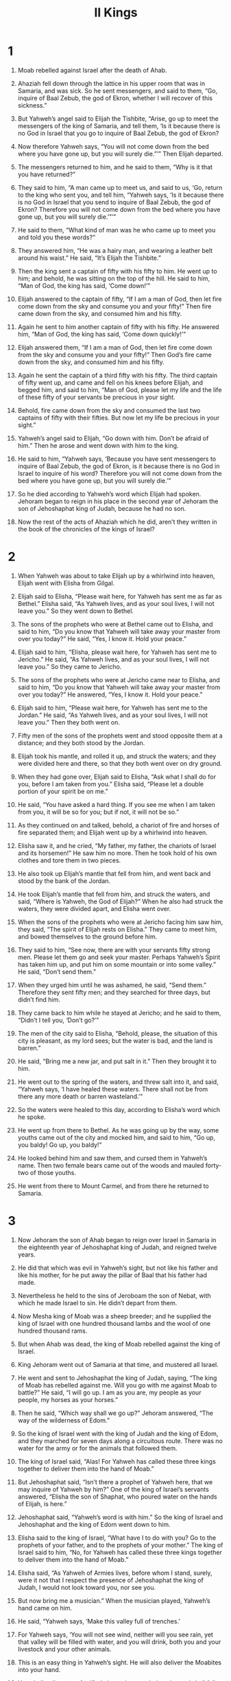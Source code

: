 #+TITLE: II Kings
* 1
1. Moab rebelled against Israel after the death of Ahab.

2. Ahaziah fell down through the lattice in his upper room that was in Samaria, and was sick. So he sent messengers, and said to them, “Go, inquire of Baal Zebub, the god of Ekron, whether I will recover of this sickness.”

3. But Yahweh’s angel said to Elijah the Tishbite, “Arise, go up to meet the messengers of the king of Samaria, and tell them, ‘Is it because there is no God in Israel that you go to inquire of Baal Zebub, the god of Ekron?
4. Now therefore Yahweh says, “You will not come down from the bed where you have gone up, but you will surely die.”’” Then Elijah departed.

5. The messengers returned to him, and he said to them, “Why is it that you have returned?”

6. They said to him, “A man came up to meet us, and said to us, ‘Go, return to the king who sent you, and tell him, “Yahweh says, ‘Is it because there is no God in Israel that you send to inquire of Baal Zebub, the god of Ekron? Therefore you will not come down from the bed where you have gone up, but you will surely die.’”’”

7. He said to them, “What kind of man was he who came up to meet you and told you these words?”

8. They answered him, “He was a hairy man, and wearing a leather belt around his waist.”
 He said, “It’s Elijah the Tishbite.”

9. Then the king sent a captain of fifty with his fifty to him. He went up to him; and behold, he was sitting on the top of the hill. He said to him, “Man of God, the king has said, ‘Come down!’”

10. Elijah answered to the captain of fifty, “If I am a man of God, then let fire come down from the sky and consume you and your fifty!” Then fire came down from the sky, and consumed him and his fifty.

11. Again he sent to him another captain of fifty with his fifty. He answered him, “Man of God, the king has said, ‘Come down quickly!’”

12. Elijah answered them, “If I am a man of God, then let fire come down from the sky and consume you and your fifty!” Then God’s fire came down from the sky, and consumed him and his fifty.

13. Again he sent the captain of a third fifty with his fifty. The third captain of fifty went up, and came and fell on his knees before Elijah, and begged him, and said to him, “Man of God, please let my life and the life of these fifty of your servants be precious in your sight.
14. Behold, fire came down from the sky and consumed the last two captains of fifty with their fifties. But now let my life be precious in your sight.”

15. Yahweh’s angel said to Elijah, “Go down with him. Don’t be afraid of him.”
 Then he arose and went down with him to the king.
16. He said to him, “Yahweh says, ‘Because you have sent messengers to inquire of Baal Zebub, the god of Ekron, is it because there is no God in Israel to inquire of his word? Therefore you will not come down from the bed where you have gone up, but you will surely die.’”

17. So he died according to Yahweh’s word which Elijah had spoken. Jehoram began to reign in his place in the second year of Jehoram the son of Jehoshaphat king of Judah, because he had no son.
18. Now the rest of the acts of Ahaziah which he did, aren’t they written in the book of the chronicles of the kings of Israel?
* 2
1. When Yahweh was about to take Elijah up by a whirlwind into heaven, Elijah went with Elisha from Gilgal.
2. Elijah said to Elisha, “Please wait here, for Yahweh has sent me as far as Bethel.”
 Elisha said, “As Yahweh lives, and as your soul lives, I will not leave you.” So they went down to Bethel.

3. The sons of the prophets who were at Bethel came out to Elisha, and said to him, “Do you know that Yahweh will take away your master from over you today?”
 He said, “Yes, I know it. Hold your peace.”

4. Elijah said to him, “Elisha, please wait here, for Yahweh has sent me to Jericho.”
 He said, “As Yahweh lives, and as your soul lives, I will not leave you.” So they came to Jericho.

5. The sons of the prophets who were at Jericho came near to Elisha, and said to him, “Do you know that Yahweh will take away your master from over you today?”
 He answered, “Yes, I know it. Hold your peace.”

6. Elijah said to him, “Please wait here, for Yahweh has sent me to the Jordan.”
 He said, “As Yahweh lives, and as your soul lives, I will not leave you.” Then they both went on.
7. Fifty men of the sons of the prophets went and stood opposite them at a distance; and they both stood by the Jordan.
8. Elijah took his mantle, and rolled it up, and struck the waters; and they were divided here and there, so that they both went over on dry ground.
9. When they had gone over, Elijah said to Elisha, “Ask what I shall do for you, before I am taken from you.”
 Elisha said, “Please let a double portion of your spirit be on me.”

10. He said, “You have asked a hard thing. If you see me when I am taken from you, it will be so for you; but if not, it will not be so.”

11. As they continued on and talked, behold, a chariot of fire and horses of fire separated them; and Elijah went up by a whirlwind into heaven.
12. Elisha saw it, and he cried, “My father, my father, the chariots of Israel and its horsemen!”
 He saw him no more. Then he took hold of his own clothes and tore them in two pieces.
13. He also took up Elijah’s mantle that fell from him, and went back and stood by the bank of the Jordan.
14. He took Elijah’s mantle that fell from him, and struck the waters, and said, “Where is Yahweh, the God of Elijah?” When he also had struck the waters, they were divided apart, and Elisha went over.

15. When the sons of the prophets who were at Jericho facing him saw him, they said, “The spirit of Elijah rests on Elisha.” They came to meet him, and bowed themselves to the ground before him.
16. They said to him, “See now, there are with your servants fifty strong men. Please let them go and seek your master. Perhaps Yahweh’s Spirit has taken him up, and put him on some mountain or into some valley.”
 He said, “Don’t send them.”

17. When they urged him until he was ashamed, he said, “Send them.”
 Therefore they sent fifty men; and they searched for three days, but didn’t find him.
18. They came back to him while he stayed at Jericho; and he said to them, “Didn’t I tell you, ‘Don’t go?’”

19. The men of the city said to Elisha, “Behold, please, the situation of this city is pleasant, as my lord sees; but the water is bad, and the land is barren.”

20. He said, “Bring me a new jar, and put salt in it.” Then they brought it to him.
21. He went out to the spring of the waters, and threw salt into it, and said, “Yahweh says, ‘I have healed these waters. There shall not be from there any more death or barren wasteland.’”
22. So the waters were healed to this day, according to Elisha’s word which he spoke.

23. He went up from there to Bethel. As he was going up by the way, some youths came out of the city and mocked him, and said to him, “Go up, you baldy! Go up, you baldy!”
24. He looked behind him and saw them, and cursed them in Yahweh’s name. Then two female bears came out of the woods and mauled forty-two of those youths.
25. He went from there to Mount Carmel, and from there he returned to Samaria.
* 3
1. Now Jehoram the son of Ahab began to reign over Israel in Samaria in the eighteenth year of Jehoshaphat king of Judah, and reigned twelve years.
2. He did that which was evil in Yahweh’s sight, but not like his father and like his mother, for he put away the pillar of Baal that his father had made.
3. Nevertheless he held to the sins of Jeroboam the son of Nebat, with which he made Israel to sin. He didn’t depart from them.

4. Now Mesha king of Moab was a sheep breeder; and he supplied the king of Israel with one hundred thousand lambs and the wool of one hundred thousand rams.
5. But when Ahab was dead, the king of Moab rebelled against the king of Israel.
6. King Jehoram went out of Samaria at that time, and mustered all Israel.
7. He went and sent to Jehoshaphat the king of Judah, saying, “The king of Moab has rebelled against me. Will you go with me against Moab to battle?”
 He said, “I will go up. I am as you are, my people as your people, my horses as your horses.”
8. Then he said, “Which way shall we go up?”
 Jehoram answered, “The way of the wilderness of Edom.”

9. So the king of Israel went with the king of Judah and the king of Edom, and they marched for seven days along a circuitous route. There was no water for the army or for the animals that followed them.
10. The king of Israel said, “Alas! For Yahweh has called these three kings together to deliver them into the hand of Moab.”

11. But Jehoshaphat said, “Isn’t there a prophet of Yahweh here, that we may inquire of Yahweh by him?”
 One of the king of Israel’s servants answered, “Elisha the son of Shaphat, who poured water on the hands of Elijah, is here.”

12. Jehoshaphat said, “Yahweh’s word is with him.” So the king of Israel and Jehoshaphat and the king of Edom went down to him.

13. Elisha said to the king of Israel, “What have I to do with you? Go to the prophets of your father, and to the prophets of your mother.”
 The king of Israel said to him, “No, for Yahweh has called these three kings together to deliver them into the hand of Moab.”

14. Elisha said, “As Yahweh of Armies lives, before whom I stand, surely, were it not that I respect the presence of Jehoshaphat the king of Judah, I would not look toward you, nor see you.
15. But now bring me a musician.” When the musician played, Yahweh’s hand came on him.
16. He said, “Yahweh says, ‘Make this valley full of trenches.’
17. For Yahweh says, ‘You will not see wind, neither will you see rain, yet that valley will be filled with water, and you will drink, both you and your livestock and your other animals.
18. This is an easy thing in Yahweh’s sight. He will also deliver the Moabites into your hand.
19. You shall strike every fortified city and every choice city, and shall fell every good tree, and stop all springs of water, and mar every good piece of land with stones.’”

20. In the morning, about the time of offering the sacrifice, behold, water came by the way of Edom, and the country was filled with water.

21. Now when all the Moabites heard that the kings had come up to fight against them, they gathered themselves together, all who were able to put on armor, young and old, and stood on the border.
22. They rose up early in the morning, and the sun shone on the water, and the Moabites saw the water opposite them as red as blood.
23. They said, “This is blood. The kings are surely destroyed, and they have struck each other. Now therefore, Moab, to the plunder!”

24. When they came to the camp of Israel, the Israelites rose up and struck the Moabites, so that they fled before them; and they went forward into the land attacking the Moabites.
25. They beat down the cities; and on every good piece of land each man cast his stone, and filled it. They also stopped all the springs of water and cut down all the good trees, until in Kir Hareseth all they left was its stones; however the men armed with slings went around it and attacked it.
26. When the king of Moab saw that the battle was too severe for him, he took with him seven hundred men who drew a sword, to break through to the king of Edom; but they could not.
27. Then he took his oldest son who would have reigned in his place, and offered him for a burnt offering on the wall. There was great wrath against Israel; and they departed from him, and returned to their own land.
* 4
1. Now a certain woman of the wives of the sons of the prophets cried out to Elisha, saying, “Your servant my husband is dead. You know that your servant feared Yahweh. Now the creditor has come to take for himself my two children to be slaves.”

2. Elisha said to her, “What should I do for you? Tell me, what do you have in the house?”
 She said, “Your servant has nothing in the house, except a pot of oil.”

3. Then he said, “Go, borrow empty containers from all your neighbors. Don’t borrow just a few containers.
4. Go in and shut the door on you and on your sons, and pour oil into all those containers; and set aside those which are full.”

5. So she went from him, and shut the door on herself and on her sons. They brought the containers to her, and she poured oil.
6. When the containers were full, she said to her son, “Bring me another container.”
 He said to her, “There isn’t another container.” Then the oil stopped flowing.

7. Then she came and told the man of God. He said, “Go, sell the oil, and pay your debt; and you and your sons live on the rest.”

8. One day Elisha went to Shunem, where there was a prominent woman; and she persuaded him to eat bread. So it was, that as often as he passed by, he turned in there to eat bread.
9. She said to her husband, “See now, I perceive that this is a holy man of God who passes by us continually.
10. Please, let’s make a little room on the roof. Let’s set a bed, a table, a chair, and a lamp stand for him there. When he comes to us, he can stay there.”

11. One day he came there, and he went to the room and lay there.
12. He said to Gehazi his servant, “Call this Shunammite.” When he had called her, she stood before him.
13. He said to him, “Say now to her, ‘Behold, you have cared for us with all this care. What is to be done for you? Would you like to be spoken for to the king, or to the captain of the army?’”
 She answered, “I dwell among my own people.”

14. He said, “What then is to be done for her?”
 Gehazi answered, “Most certainly she has no son, and her husband is old.”

15. He said, “Call her.” When he had called her, she stood in the door.
16. He said, “At this season next year, you will embrace a son.”
 She said, “No, my lord, you man of God, do not lie to your servant.”

17. The woman conceived, and bore a son at that season when the time came around, as Elisha had said to her.
18. When the child was grown, one day he went out to his father to the reapers.
19. He said to his father, “My head! My head!”
 He said to his servant, “Carry him to his mother.”

20. When he had taken him and brought him to his mother, he sat on her knees until noon, and then died.
21. She went up and laid him on the man of God’s bed, and shut the door on him, and went out.
22. She called to her husband and said, “Please send me one of the servants, and one of the donkeys, that I may run to the man of God and come again.”

23. He said, “Why would you want go to him today? It is not a new moon or a Sabbath.”
 She said, “It’s all right.”

24. Then she saddled a donkey, and said to her servant, “Drive, and go forward! Don’t slow down for me, unless I ask you to.”

25. So she went, and came to the man of God to Mount Carmel. When the man of God saw her afar off, he said to Gehazi his servant, “Behold, there is the Shunammite.
26. Please run now to meet her, and ask her, ‘Is it well with you? Is it well with your husband? Is it well with your child?’”
 She answered, “It is well.”

27. When she came to the man of God to the hill, she caught hold of his feet. Gehazi came near to thrust her away; but the man of God said, “Leave her alone, for her soul is troubled within her; and Yahweh has hidden it from me, and has not told me.”

28. Then she said, “Did I ask you for a son, my lord? Didn’t I say, ‘Do not deceive me’?”

29. Then he said to Gehazi, “Tuck your cloak into your belt, take my staff in your hand, and go your way. If you meet any man, don’t greet him; and if anyone greets you, don’t answer him again. Then lay my staff on the child’s face.”

30. The child’s mother said, “As Yahweh lives, and as your soul lives, I will not leave you.”
 So he arose, and followed her.

31. Gehazi went ahead of them, and laid the staff on the child’s face; but there was no voice and no hearing. Therefore he returned to meet him, and told him, “The child has not awakened.”

32. When Elisha had come into the house, behold, the child was dead, and lying on his bed.
33. He went in therefore, and shut the door on them both, and prayed to Yahweh.
34. He went up and lay on the child, and put his mouth on his mouth, and his eyes on his eyes, and his hands on his hands. He stretched himself on him; and the child’s flesh grew warm.
35. Then he returned, and walked in the house once back and forth, then went up and stretched himself out on him. Then the child sneezed seven times, and the child opened his eyes.
36. He called Gehazi, and said, “Call this Shunammite!” So he called her.
 When she had come in to him, he said, “Take up your son.”

37. Then she went in, fell at his feet, and bowed herself to the ground; then she picked up her son, and went out.

38. Elisha came again to Gilgal. There was a famine in the land; and the sons of the prophets were sitting before him; and he said to his servant, “Get the large pot, and boil stew for the sons of the prophets.”

39. One went out into the field to gather herbs, and found a wild vine, and gathered a lap full of wild gourds from it, and came and cut them up into the pot of stew; for they didn’t recognize them.
40. So they poured out for the men to eat. As they were eating some of the stew, they cried out and said, “Man of God, there is death in the pot!” And they could not eat it.

41. But he said, “Then bring meal.” He threw it into the pot; and he said, “Serve it to the people, that they may eat.” And there was nothing harmful in the pot.

42. A man from Baal Shalishah came, and brought the man of God some bread of the first fruits: twenty loaves of barley and fresh ears of grain in his sack. Elisha said, “Give to the people, that they may eat.”

43. His servant said, “What, should I set this before a hundred men?”
 But he said, “Give it to the people, that they may eat; for Yahweh says, ‘They will eat, and will have some left over.’”

44. So he set it before them and they ate and had some left over, according to Yahweh’s word.
* 5
1. Now Naaman, captain of the army of the king of Syria, was a great man with his master, and honorable, because by him Yahweh had given victory to Syria; he was also a mighty man of valor, but he was a leper.
2. The Syrians had gone out in bands, and had brought away captive out of the land of Israel a little girl, and she waited on Naaman’s wife.
3. She said to her mistress, “I wish that my lord were with the prophet who is in Samaria! Then he would heal him of his leprosy.”

4. Someone went in and told his lord, saying, “The girl who is from the land of Israel said this.”

5. The king of Syria said, “Go now, and I will send a letter to the king of Israel.”
 He departed, and took with him ten talents of silver, six thousand pieces of gold, and ten changes of clothing.
6. He brought the letter to the king of Israel, saying, “Now when this letter has come to you, behold, I have sent Naaman my servant to you, that you may heal him of his leprosy.”

7. When the king of Israel had read the letter, he tore his clothes and said, “Am I God, to kill and to make alive, that this man sends to me to heal a man of his leprosy? But please consider and see how he seeks a quarrel against me.”

8. It was so, when Elisha the man of God heard that the king of Israel had torn his clothes, that he sent to the king, saying, “Why have you torn your clothes? Let him come now to me, and he shall know that there is a prophet in Israel.”

9. So Naaman came with his horses and with his chariots, and stood at the door of the house of Elisha.
10. Elisha sent a messenger to him, saying, “Go and wash in the Jordan seven times, and your flesh shall come again to you, and you shall be clean.”

11. But Naaman was angry, and went away and said, “Behold, I thought, ‘He will surely come out to me, and stand, and call on the name of Yahweh his God, and wave his hand over the place, and heal the leper.’
12. Aren’t Abanah and Pharpar, the rivers of Damascus, better than all the waters of Israel? Couldn’t I wash in them and be clean?” So he turned and went away in a rage.

13. His servants came near and spoke to him, and said, “My father, if the prophet had asked you do some great thing, wouldn’t you have done it? How much rather then, when he says to you, ‘Wash, and be clean?’”

14. Then went he down and dipped himself seven times in the Jordan, according to the saying of the man of God; and his flesh was restored like the flesh of a little child, and he was clean.
15. He returned to the man of God, he and all his company, and came, and stood before him; and he said, “See now, I know that there is no God in all the earth, but in Israel. Now therefore, please take a gift from your servant.”

16. But he said, “As Yahweh lives, before whom I stand, I will receive none.”
 He urged him to take it; but he refused.
17. Naaman said, “If not, then, please let two mules’ load of earth be given to your servant; for your servant will from now on offer neither burnt offering nor sacrifice to other gods, but to Yahweh.
18. In this thing may Yahweh pardon your servant: when my master goes into the house of Rimmon to worship there, and he leans on my hand, and I bow myself in the house of Rimmon. When I bow myself in the house of Rimmon, may Yahweh pardon your servant in this thing.”

19. He said to him, “Go in peace.”
 So he departed from him a little way.
20. But Gehazi the servant of Elisha the man of God, said, “Behold, my master has spared this Naaman the Syrian, in not receiving at his hands that which he brought. As Yahweh lives, I will run after him, and take something from him.”

21. So Gehazi followed after Naaman. When Naaman saw one running after him, he came down from the chariot to meet him, and said, “Is all well?”

22. He said, “All is well. My master has sent me, saying, ‘Behold, even now two young men of the sons of the prophets have come to me from the hill country of Ephraim. Please give them a talent of silver and two changes of clothing.’”

23. Naaman said, “Be pleased to take two talents.” He urged him, and bound two talents of silver in two bags, with two changes of clothing, and laid them on two of his servants; and they carried them before him.
24. When he came to the hill, he took them from their hand, and stored them in the house. Then he let the men go, and they departed.
25. But he went in, and stood before his master. Elisha said to him, “Where did you come from, Gehazi?”
 He said, “Your servant went nowhere.”

26. He said to him, “Didn’t my heart go with you when the man turned from his chariot to meet you? Is it a time to receive money, and to receive garments, and olive groves and vineyards, and sheep and cattle, and male servants and female servants?
27. Therefore the leprosy of Naaman will cling to you and to your offspring forever.”
 He went out from his presence a leper, as white as snow.
* 6
1. The sons of the prophets said to Elisha, “See now, the place where we live and meet with you is too small for us.
2. Please let us go to the Jordan, and each man take a beam from there, and let’s make us a place there, where we may live.”
 He answered, “Go!”

3. One said, “Please be pleased to go with your servants.”
 He answered, “I will go.”
4. So he went with them. When they came to the Jordan, they cut down wood.
5. But as one was cutting down a tree, the ax head fell into the water. Then he cried out and said, “Alas, my master! For it was borrowed.”

6. The man of God asked, “Where did it fall?” He showed him the place. He cut down a stick, threw it in there, and made the iron float.
7. He said, “Take it.” So he put out his hand and took it.

8. Now the king of Syria was at war against Israel; and he took counsel with his servants, saying, “My camp will be in such and such a place.”

9. The man of God sent to the king of Israel, saying, “Beware that you not pass this place, for the Syrians are coming down there.”
10. The king of Israel sent to the place which the man of God told him and warned him of; and he saved himself there, not once or twice.
11. The king of Syria’s heart was very troubled about this. He called his servants, and said to them, “Won’t you show me which of us is for the king of Israel?”

12. One of his servants said, “No, my lord, O king; but Elisha, the prophet who is in Israel, tells the king of Israel the words that you speak in your bedroom.”

13. He said, “Go and see where he is, that I may send and get him.”
 He was told, “Behold, he is in Dothan.”

14. Therefore he sent horses, chariots, and a great army there. They came by night and surrounded the city.
15. When the servant of the man of God had risen early and gone out, behold, an army with horses and chariots was around the city. His servant said to him, “Alas, my master! What shall we do?”

16. He answered, “Don’t be afraid, for those who are with us are more than those who are with them.”
17. Elisha prayed, and said, “Yahweh, please open his eyes, that he may see.” Yahweh opened the young man’s eyes, and he saw; and behold, the mountain was full of horses and chariots of fire around Elisha.
18. When they came down to him, Elisha prayed to Yahweh, and said, “Please strike this people with blindness.”
 He struck them with blindness according to Elisha’s word.

19. Elisha said to them, “This is not the way, neither is this the city. Follow me, and I will bring you to the man whom you seek.” He led them to Samaria.
20. When they had come into Samaria, Elisha said, “Yahweh, open these men’s eyes, that they may see.”
 Yahweh opened their eyes, and they saw; and behold, they were in the middle of Samaria.

21. The king of Israel said to Elisha, when he saw them, “My father, shall I strike them? Shall I strike them?”

22. He answered, “You shall not strike them. Would you strike those whom you have taken captive with your sword and with your bow? Set bread and water before them, that they may eat and drink, then go to their master.”

23. He prepared a great feast for them. After they ate and drank, he sent them away and they went to their master. So the bands of Syria stopped raiding the land of Israel.

24. After this, Benhadad king of Syria gathered all his army, and went up and besieged Samaria.
25. There was a great famine in Samaria. Behold, they besieged it until a donkey’s head was sold for eighty pieces of silver, and the fourth part of a kab of dove’s dung for five pieces of silver.
26. As the king of Israel was passing by on the wall, a woman cried to him, saying, “Help, my lord, O king!”

27. He said, “If Yahweh doesn’t help you, where could I get help for you? From of the threshing floor, or from the wine press?”
28. Then the king asked her, “What is your problem?”
 She answered, “This woman said to me, ‘Give your son, that we may eat him today, and we will eat my son tomorrow.’
29. So we boiled my son and ate him; and I said to her on the next day, ‘Give up your son, that we may eat him;’ and she has hidden her son.”

30. When the king heard the words of the woman, he tore his clothes. Now he was passing by on the wall, and the people looked, and behold, he had sackcloth underneath on his body.
31. Then he said, “God do so to me, and more also, if the head of Elisha the son of Shaphat stays on him today.”

32. But Elisha was sitting in his house, and the elders were sitting with him. Then the king sent a man from before him; but before the messenger came to him, he said to the elders, “Do you see how this son of a murderer has sent to take away my head? Behold, when the messenger comes, shut the door, and hold the door shut against him. Isn’t the sound of his master’s feet behind him?”

33. While he was still talking with them, behold, the messenger came down to him. Then he said, “Behold, this evil is from Yahweh. Why should I wait for Yahweh any longer?”
* 7
1. Elisha said, “Hear Yahweh’s word. Yahweh says, ‘Tomorrow about this time a seah of fine flour will be sold for a shekel, and two seahs of barley for a shekel, in the gate of Samaria.’”

2. Then the captain on whose hand the king leaned answered the man of God, and said, “Behold, if Yahweh made windows in heaven, could this thing be?”
 He said, “Behold, you will see it with your eyes, but will not eat of it.”

3. Now there were four leprous men at the entrance of the gate. They said to one another, “Why do we sit here until we die?
4. If we say, ‘We will enter into the city,’ then the famine is in the city, and we will die there. If we sit still here, we also die. Now therefore come, and let’s surrender to the army of the Syrians. If they save us alive, we will live; and if they kill us, we will only die.”

5. They rose up in the twilight to go to the camp of the Syrians. When they had come to the outermost part of the camp of the Syrians, behold, no man was there.
6. For the Lord had made the army of the Syrians to hear the sound of chariots and the sound of horses, even the noise of a great army; and they said to one another, “Behold, the king of Israel has hired against us the kings of the Hittites and the kings of the Egyptians to attack us.”
7. Therefore they arose and fled in the twilight, and left their tents, their horses, and their donkeys, even the camp as it was, and fled for their life.
8. When these lepers came to the outermost part of the camp, they went into one tent, and ate and drank, then carried away silver, gold, and clothing and went and hid it. Then they came back, and entered into another tent and carried things from there also, and went and hid them.
9. Then they said to one another, “We aren’t doing right. Today is a day of good news, and we keep silent. If we wait until the morning light, punishment will overtake us. Now therefore come, let’s go and tell the king’s household.”

10. So they came and called to the city gatekeepers; and they told them, “We came to the camp of the Syrians, and, behold, there was no man there, not even a man’s voice, but the horses tied, and the donkeys tied, and the tents as they were.”

11. Then the gatekeepers called out and told it to the king’s household within.

12. The king arose in the night, and said to his servants, “I will now show you what the Syrians have done to us. They know that we are hungry. Therefore they have gone out of the camp to hide themselves in the field, saying, ‘When they come out of the city, we shall take them alive, and get into the city.’”

13. One of his servants answered, “Please let some people take five of the horses that remain, which are left in the city. Behold, they are like all the multitude of Israel who are left in it. Behold, they are like all the multitude of Israel who are consumed. Let’s send and see.”

14. Therefore they took two chariots with horses; and the king sent them out to the Syrian army, saying, “Go and see.”

15. They went after them to the Jordan; and behold, all the path was full of garments and equipment which the Syrians had cast away in their haste. The messengers returned and told the king.
16. The people went out and plundered the camp of the Syrians. So a seah of fine flour was sold for a shekel, and two measures of barley for a shekel, according to Yahweh’s word.
17. The king had appointed the captain on whose hand he leaned to be in charge of the gate; and the people trampled over him in the gate, and he died as the man of God had said, who spoke when the king came down to him.
18. It happened as the man of God had spoken to the king, saying, “Two seahs of barley for a shekel, and a seah of fine flour for a shekel, shall be tomorrow about this time in the gate of Samaria;”
19. and that captain answered the man of God, and said, “Now, behold, if Yahweh made windows in heaven, might such a thing be?” and he said, “Behold, you will see it with your eyes, but will not eat of it.”
20. It happened like that to him, for the people trampled over him in the gate, and he died.
* 8
1. Now Elisha had spoken to the woman whose son he had restored to life, saying, “Arise, and go, you and your household, and stay for a while wherever you can; for Yahweh has called for a famine. It will also come on the land for seven years.”

2. The woman arose, and did according to the man of God’s word. She went with her household, and lived in the land of the Philistines for seven years.
3. At the end of seven years, the woman returned from the land of the Philistines. Then she went out to beg the king for her house and for her land.
4. Now the king was talking with Gehazi the servant of the man of God, saying, “Please tell me all the great things that Elisha has done.”
5. As he was telling the king how he had restored to life him who was dead, behold, the woman whose son he had restored to life begged the king for her house and for her land. Gehazi said, “My lord, O king, this is the woman, and this is her son, whom Elisha restored to life.”

6. When the king asked the woman, she told him. So the king appointed to her a certain officer, saying, “Restore all that was hers, and all the fruits of the field since the day that she left the land, even until now.”

7. Elisha came to Damascus; and Benhadad the king of Syria was sick. He was told, “The man of God has come here.”

8. The king said to Hazael, “Take a present in your hand, and go meet the man of God, and inquire of Yahweh by him, saying, ‘Will I recover from this sickness?’”

9. So Hazael went to meet him and took a present with him, even of every good thing of Damascus, forty camels’ burden, and came and stood before him and said, “Your son Benhadad king of Syria has sent me to you, saying, ‘Will I recover from this sickness?’”

10. Elisha said to him, “Go, tell him, ‘You will surely recover;’ however Yahweh has shown me that he will surely die.”
11. He settled his gaze steadfastly on him, until he was ashamed. Then the man of God wept.

12. Hazael said, “Why do you weep, my lord?”
 He answered, “Because I know the evil that you will do to the children of Israel. You will set their strongholds on fire, and you will kill their young men with the sword, and will dash their little ones in pieces, and rip up their pregnant women.”

13. Hazael said, “But what is your servant, who is but a dog, that he could do this great thing?”
 Elisha answered, “Yahweh has shown me that you will be king over Syria.”

14. Then he departed from Elisha, and came to his master, who said to him, “What did Elisha say to you?”
 He answered, “He told me that you would surely recover.”

15. On the next day, he took a thick cloth, dipped it in water, and spread it on the king’s face, so that he died. Then Hazael reigned in his place.

16. In the fifth year of Joram the son of Ahab king of Israel, Jehoshaphat being king of Judah then, Jehoram the son of Jehoshaphat king of Judah began to reign.
17. He was thirty-two years old when he began to reign. He reigned eight years in Jerusalem.
18. He walked in the way of the kings of Israel, as did Ahab’s house, for he married Ahab’s daughter. He did that which was evil in Yahweh’s sight.
19. However, Yahweh would not destroy Judah, for David his servant’s sake, as he promised him to give to him a lamp for his children always.

20. In his days Edom revolted from under the hand of Judah, and made a king over themselves.
21. Then Joram crossed over to Zair, and all his chariots with him; and he rose up by night and struck the Edomites who surrounded him with the captains of the chariots; and the people fled to their tents.
22. So Edom revolted from under the hand of Judah to this day. Then Libnah revolted at the same time.
23. The rest of the acts of Joram, and all that he did, aren’t they written in the book of the chronicles of the kings of Judah?
24. Joram slept with his fathers, and was buried with his fathers in David’s city; and Ahaziah his son reigned in his place.

25. In the twelfth year of Joram the son of Ahab king of Israel, Ahaziah the son of Jehoram king of Judah began to reign.
26. Ahaziah was twenty-two years old when he began to reign; and he reigned one year in Jerusalem. His mother’s name was Athaliah the daughter of Omri king of Israel.
27. He walked in the way of Ahab’s house and did that which was evil in Yahweh’s sight, as did Ahab’s house, for he was the son-in-law of Ahab’s house.

28. He went with Joram the son of Ahab to war against Hazael king of Syria at Ramoth Gilead, and the Syrians wounded Joram.
29. King Joram returned to be healed in Jezreel from the wounds which the Syrians had given him at Ramah, when he fought against Hazael king of Syria. Ahaziah the son of Jehoram, king of Judah, went down to see Joram the son of Ahab in Jezreel, because he was sick.
* 9
1. Elisha the prophet called one of the sons of the prophets, and said to him, “Put your belt on your waist, take this vial of oil in your hand, and go to Ramoth Gilead.
2. When you come there, find Jehu the son of Jehoshaphat the son of Nimshi, and go in and make him rise up from among his brothers, and take him to an inner room.
3. Then take the vial of oil, and pour it on his head, and say, ‘Yahweh says, “I have anointed you king over Israel.”’ Then open the door, flee, and don’t wait.”

4. So the young man, the young prophet, went to Ramoth Gilead.
5. When he came, behold, the captains of the army were sitting. Then he said, “I have a message for you, captain.”
 Jehu said, “To which one of us?”
 He said, “To you, O captain.”
6. He arose, and went into the house. Then he poured the oil on his head, and said to him, “Yahweh, the God of Israel, says, ‘I have anointed you king over the people of Yahweh, even over Israel.
7. You must strike your master Ahab’s house, that I may avenge the blood of my servants the prophets, and the blood of all the servants of Yahweh, at the hand of Jezebel.
8. For the whole house of Ahab will perish. I will cut off from Ahab everyone who urinates against a wall, both him who is shut up and him who is left at large in Israel.
9. I will make Ahab’s house like the house of Jeroboam the son of Nebat, and like the house of Baasha the son of Ahijah.
10. The dogs will eat Jezebel on the plot of ground of Jezreel, and there shall be no one to bury her.’” Then he opened the door and fled.

11. When Jehu came out to the servants of his lord and one said to him, “Is all well? Why did this madman come to you?”
 He said to them, “You know the man and how he talks.”

12. They said, “That is a lie. Tell us now.”
 He said, “He said to me, ‘Yahweh says, I have anointed you king over Israel.’”

13. Then they hurried, and each man took his cloak, and put it under him on the top of the stairs, and blew the trumpet, saying, “Jehu is king.”

14. So Jehu the son of Jehoshaphat the son of Nimshi conspired against Joram. (Now Joram was defending Ramoth Gilead, he and all Israel, because of Hazael king of Syria;
15. but King Joram had returned to be healed in Jezreel of the wounds which the Syrians had given him when he fought with Hazael king of Syria.) Jehu said, “If this is your thinking, then let no one escape and go out of the city to go to tell it in Jezreel.”
16. So Jehu rode in a chariot and went to Jezreel, for Joram lay there. Ahaziah king of Judah had come down to see Joram.
17. Now the watchman was standing on the tower in Jezreel, and he spied the company of Jehu as he came, and said, “I see a company.”
 Joram said, “Take a horseman, and send to meet them, and let him say, ‘Is it peace?’”

18. So one went on horseback to meet him, and said, “the king says, ‘Is it peace?’”
 Jehu said, “What do you have to do with peace? Fall in behind me!”
 The watchman said, “The messenger came to them, but he isn’t coming back.”

19. Then he sent out a second on horseback, who came to them and said, “The king says, ‘Is it peace?’”
 Jehu answered, “What do you have to do with peace? Fall in behind me!”

20. The watchman said, “He came to them, and isn’t coming back. The driving is like the driving of Jehu the son of Nimshi, for he drives furiously.”

21. Joram said, “Get ready!”
 They got his chariot ready. Then Joram king of Israel and Ahaziah king of Judah went out, each in his chariot; and they went out to meet Jehu, and found him on Naboth the Jezreelite’s land.
22. When Joram saw Jehu, he said, “Is it peace, Jehu?”
 He answered, “What peace, so long as the prostitution of your mother Jezebel and her witchcraft abound?”

23. Joram turned his hands and fled, and said to Ahaziah, “This is treason, Ahaziah!”

24. Jehu drew his bow with his full strength, and struck Joram between his arms; and the arrow went out at his heart, and he sunk down in his chariot.
25. Then Jehu said to Bidkar his captain, “Pick him up, and throw him in the plot of the field of Naboth the Jezreelite; for remember how, when you and I rode together after Ahab his father, Yahweh laid this burden on him:
26. ‘Surely I have seen yesterday the blood of Naboth, and the blood of his sons,’ says Yahweh; ‘and I will repay you in this plot of ground,’ says Yahweh. Now therefore take and cast him onto the plot of ground, according to Yahweh’s word.”

27. But when Ahaziah the king of Judah saw this, he fled by the way of the garden house. Jehu followed after him, and said, “Strike him also in the chariot!” They struck him at the ascent of Gur, which is by Ibleam. He fled to Megiddo, and died there.
28. His servants carried him in a chariot to Jerusalem, and buried him in his tomb with his fathers in David’s city.
29. In the eleventh year of Joram the son of Ahab, Ahaziah began to reign over Judah.

30. When Jehu had come to Jezreel, Jezebel heard of it; and she painted her eyes, and adorned her head, and looked out at the window.
31. As Jehu entered in at the gate, she said, “Do you come in peace, Zimri, you murderer of your master?”

32. He lifted up his face to the window, and said, “Who is on my side? Who?”
 Two or three eunuchs looked out at him.

33. He said, “Throw her down!”
 So they threw her down; and some of her blood was sprinkled on the wall, and on the horses. Then he trampled her under foot.
34. When he had come in, he ate and drank. Then he said, “See now to this cursed woman, and bury her; for she is a king’s daughter.”

35. They went to bury her, but they found no more of her than the skull, the feet, and the palms of her hands.
36. Therefore they came back, and told him.
 He said, “This is Yahweh’s word, which he spoke by his servant Elijah the Tishbite, saying, ‘The dogs will eat the flesh of Jezebel on the plot of Jezreel,
37. and the body of Jezebel will be as dung on the surface of the field on Jezreel’s land, so that they won’t say, “This is Jezebel.”’”
* 10
1. Now Ahab had seventy sons in Samaria. Jehu wrote letters and sent them to Samaria, to the rulers of Jezreel, even the elders, and to those who brought up Ahab’s sons, saying,
2. “Now as soon as this letter comes to you, since your master’s sons are with you, and you have chariots and horses, a fortified city also, and armor,
3. select the best and fittest of your master’s sons, set him on his father’s throne, and fight for your master’s house.”

4. But they were exceedingly afraid, and said, “Behold, the two kings didn’t stand before him! How then shall we stand?”
5. He who was over the household, and he who was over the city, the elders also, and those who raised the children, sent to Jehu, saying, “We are your servants, and will do all that you ask us. We will not make any man king. You do that which is good in your eyes.”

6. Then he wrote a letter the second time to them, saying, “If you are on my side, and if you will listen to my voice, take the heads of the men who are your master’s sons, and come to me to Jezreel by tomorrow this time.”
 Now the king’s sons, being seventy persons, were with the great men of the city, who brought them up.
7. When the letter came to them, they took the king’s sons and killed them, even seventy people, and put their heads in baskets, and sent them to him to Jezreel.
8. A messenger came and told him, “They have brought the heads of the king’s sons.”
 He said, “Lay them in two heaps at the entrance of the gate until the morning.”
9. In the morning, he went out and stood, and said to all the people, “You are righteous. Behold, I conspired against my master and killed him, but who killed all these?
10. Know now that nothing will fall to the earth of Yahweh’s word, which Yahweh spoke concerning Ahab’s house. For Yahweh has done that which he spoke by his servant Elijah.”

11. So Jehu struck all that remained of Ahab’s house in Jezreel, with all his great men, his familiar friends, and his priests, until he left him no one remaining.

12. He arose and departed, and went to Samaria. As he was at the shearing house of the shepherds on the way,
13. Jehu met with the brothers of Ahaziah king of Judah, and said, “Who are you?”
 They answered, “We are the brothers of Ahaziah. We are going down to greet the children of the king and the children of the queen.”

14. He said, “Take them alive!”
 They took them alive, and killed them at the pit of the shearing house, even forty-two men. He didn’t leave any of them.

15. When he had departed from there, he met Jehonadab the son of Rechab coming to meet him. He greeted him, and said to him, “Is your heart right, as my heart is with your heart?”
 Jehonadab answered, “It is.”
 “If it is, give me your hand.” He gave him his hand; and he took him up to him into the chariot.
16. He said, “Come with me, and see my zeal for Yahweh.” So they made him ride in his chariot.
17. When he came to Samaria, he struck all who remained to Ahab in Samaria, until he had destroyed them, according to Yahweh’s word which he spoke to Elijah.

18. Jehu gathered all the people together, and said to them, “Ahab served Baal a little, but Jehu will serve him much.
19. Now therefore call to me all the prophets of Baal, all of his worshipers, and all of his priests. Let no one be absent, for I have a great sacrifice to Baal. Whoever is absent, he shall not live.” But Jehu did deceptively, intending to destroy the worshipers of Baal.

20. Jehu said, “Sanctify a solemn assembly for Baal!”
 So they proclaimed it.
21. Jehu sent through all Israel; and all the worshipers of Baal came, so that there was not a man left that didn’t come. They came into the house of Baal; and the house of Baal was filled from one end to another.
22. He said to him who kept the wardrobe, “Bring out robes for all the worshipers of Baal!”
 So he brought robes out to them.
23. Jehu went with Jehonadab the son of Rechab into the house of Baal. Then he said to the worshipers of Baal, “Search, and see that none of the servants of Yahweh are here with you, but only the worshipers of Baal.”

24. So they went in to offer sacrifices and burnt offerings. Now Jehu had appointed for himself eighty men outside, and said, “If any of the men whom I bring into your hands escape, he who lets him go, his life shall be for the life of him.”

25. As soon as he had finished offering the burnt offering, Jehu said to the guard and to the captains, “Go in and kill them! Let no one escape.” So they struck them with the edge of the sword. The guard and the captains threw the bodies out, and went to the inner shrine of the house of Baal.
26. They brought out the pillars that were in the house of Baal and burned them.
27. They broke down the pillar of Baal, and broke down the house of Baal, and made it a latrine, to this day.
28. Thus Jehu destroyed Baal out of Israel.

29. However, Jehu didn’t depart from the sins of Jeroboam the son of Nebat, with which he made Israel to sin—the golden calves that were in Bethel and that were in Dan.
30. Yahweh said to Jehu, “Because you have done well in executing that which is right in my eyes, and have done to Ahab’s house according to all that was in my heart, your descendants shall sit on the throne of Israel to the fourth generation.”

31. But Jehu took no heed to walk in the law of Yahweh, the God of Israel, with all his heart. He didn’t depart from the sins of Jeroboam, with which he made Israel to sin.

32. In those days Yahweh began to cut away parts of Israel; and Hazael struck them in all the borders of Israel
33. from the Jordan eastward, all the land of Gilead, the Gadites, and the Reubenites, and the Manassites, from Aroer, which is by the valley of the Arnon, even Gilead and Bashan.
34. Now the rest of the acts of Jehu, and all that he did, and all his might, aren’t they written in the book of the chronicles of the kings of Israel?
35. Jehu slept with his fathers; and they buried him in Samaria. Jehoahaz his son reigned in his place.
36. The time that Jehu reigned over Israel in Samaria was twenty-eight years.
* 11
1. Now when Athaliah the mother of Ahaziah saw that her son was dead, she arose and destroyed all the royal offspring.
2. But Jehosheba, the daughter of King Joram, sister of Ahaziah, took Joash the son of Ahaziah, and stole him away from among the king’s sons who were slain, even him and his nurse, and put them in the bedroom; and they hid him from Athaliah, so that he was not slain.
3. He was with her hidden in Yahweh’s house six years while Athaliah reigned over the land.

4. In the seventh year Jehoiada sent and fetched the captains over hundreds of the Carites and of the guard, and brought them to him into Yahweh’s house; and he made a covenant with them, and made a covenant with them in Yahweh’s house, and showed them the king’s son.
5. He commanded them, saying, “This is what you must do: a third of you, who come in on the Sabbath, shall be keepers of the watch of the king’s house;
6. a third of you shall be at the gate Sur; and a third of you at the gate behind the guard. So you shall keep the watch of the house, and be a barrier.
7. The two companies of you, even all who go out on the Sabbath, shall keep the watch of Yahweh’s house around the king.
8. You shall surround the king, every man with his weapons in his hand; and he who comes within the ranks, let him be slain. Be with the king when he goes out, and when he comes in.”

9. The captains over hundreds did according to all that Jehoiada the priest commanded; and they each took his men, those who were to come in on the Sabbath with those who were to go out on the Sabbath, and came to Jehoiada the priest.
10. The priest delivered to the captains over hundreds the spears and shields that had been King David’s, which were in Yahweh’s house.
11. The guard stood, every man with his weapons in his hand, from the right side of the house to the left side of the house, along by the altar and the house, around the king.
12. Then he brought out the king’s son, and put the crown on him, and gave him the covenant; and they made him king and anointed him; and they clapped their hands, and said, “Long live the king!”

13. When Athaliah heard the noise of the guard and of the people, she came to the people into Yahweh’s house;
14. and she looked, and behold, the king stood by the pillar, as the tradition was, with the captains and the trumpets by the king; and all the people of the land rejoiced, and blew trumpets. Then Athaliah tore her clothes and cried, “Treason! Treason!”

15. Jehoiada the priest commanded the captains of hundreds who were set over the army, and said to them, “Bring her out between the ranks. Kill anyone who follows her with the sword.” For the priest said, “Don’t let her be slain in Yahweh’s house.”
16. So they seized her; and she went by the way of the horses’ entry to the king’s house, and she was slain there.

17. Jehoiada made a covenant between Yahweh and the king and the people, that they should be Yahweh’s people; also between the king and the people.
18. All the people of the land went to the house of Baal, and broke it down. They broke his altars and his images in pieces thoroughly, and killed Mattan the priest of Baal before the altars. The priest appointed officers over Yahweh’s house.
19. He took the captains over hundreds, and the Carites, and the guard, and all the people of the land; and they brought down the king from Yahweh’s house, and came by the way of the gate of the guard to the king’s house. He sat on the throne of the kings.
20. So all the people of the land rejoiced, and the city was quiet. They had slain Athaliah with the sword at the king’s house.

21. Jehoash was seven years old when he began to reign.
* 12
1. Jehoash began to reign in the seventh year of Jehu, and he reigned forty years in Jerusalem. His mother’s name was Zibiah of Beersheba.
2. Jehoash did that which was right in Yahweh’s eyes all his days in which Jehoiada the priest instructed him.
3. However, the high places were not taken away. The people still sacrificed and burned incense in the high places.

4. Jehoash said to the priests, “All the money of the holy things that is brought into Yahweh’s house, in current money, the money of the people for whom each man is evaluated, and all the money that it comes into any man’s heart to bring into Yahweh’s house,
5. let the priests take it to them, each man from his donor; and they shall repair the damage to the house, wherever any damage is found.”

6. But it was so, that in the twenty-third year of King Jehoash the priests had not repaired the damage to the house.
7. Then King Jehoash called for Jehoiada the priest, and for the other priests, and said to them, “Why aren’t you repairing the damage to the house? Now therefore take no more money from your treasurers, but deliver it for repair of the damage to the house.”

8. The priests consented that they should take no more money from the people, and not repair the damage to the house.
9. But Jehoiada the priest took a chest and bored a hole in its lid, and set it beside the altar, on the right side as one comes into Yahweh’s house; and the priests who kept the threshold put all the money that was brought into Yahweh’s house into it.
10. When they saw that there was much money in the chest, the king’s scribe and the high priest came up, and they put it in bags and counted the money that was found in Yahweh’s house.
11. They gave the money that was weighed out into the hands of those who did the work, who had the oversight of Yahweh’s house; and they paid it out to the carpenters and the builders who worked on Yahweh’s house,
12. and to the masons and the stone cutters, and for buying timber and cut stone to repair the damage to Yahweh’s house, and for all that was laid out for the house to repair it.
13. But there were not made for Yahweh’s house cups of silver, snuffers, basins, trumpets, any vessels of gold or vessels of silver, of the money that was brought into Yahweh’s house;
14. for they gave that to those who did the work, and repaired Yahweh’s house with it.
15. Moreover they didn’t demand an accounting from the men into whose hand they delivered the money to give to those who did the work; for they dealt faithfully.
16. The money for the trespass offerings and the money for the sin offerings was not brought into Yahweh’s house. It was the priests’.

17. Then Hazael king of Syria went up and fought against Gath, and took it; and Hazael set his face to go up to Jerusalem.
18. Jehoash king of Judah took all the holy things that Jehoshaphat and Jehoram and Ahaziah, his fathers, kings of Judah, had dedicated, and his own holy things, and all the gold that was found in the treasures of Yahweh’s house, and of the king’s house, and sent it to Hazael king of Syria; and he went away from Jerusalem.

19. Now the rest of the acts of Joash, and all that he did, aren’t they written in the book of the chronicles of the kings of Judah?
20. His servants arose and made a conspiracy, and struck Joash at the house of Millo, on the way that goes down to Silla.
21. For Jozacar the son of Shimeath, and Jehozabad the son of Shomer, his servants, struck him, and he died; and they buried him with his fathers in David’s city; and Amaziah his son reigned in his place.
* 13
1. In the twenty-third year of Joash the son of Ahaziah, king of Judah, Jehoahaz the son of Jehu began to reign over Israel in Samaria for seventeen years.
2. He did that which was evil in Yahweh’s sight, and followed the sins of Jeroboam the son of Nebat, with which he made Israel to sin. He didn’t depart from it.
3. Yahweh’s anger burned against Israel, and he delivered them into the hand of Hazael king of Syria, and into the hand of Benhadad the son of Hazael, continually.
4. Jehoahaz begged Yahweh, and Yahweh listened to him; for he saw the oppression of Israel, how the king of Syria oppressed them.
5. (Yahweh gave Israel a savior, so that they went out from under the hand of the Syrians; and the children of Israel lived in their tents as before.
6. Nevertheless they didn’t depart from the sins of the house of Jeroboam, with which he made Israel to sin, but walked in them; and the Asherah also remained in Samaria.)
7. For he didn’t leave to Jehoahaz of the people any more than fifty horsemen, and ten chariots, and ten thousand footmen; for the king of Syria destroyed them and made them like the dust in threshing.
8. Now the rest of the acts of Jehoahaz, and all that he did, and his might, aren’t they written in the book of the chronicles of the kings of Israel?
9. Jehoahaz slept with his fathers; and they buried him in Samaria; and Joash his son reigned in his place.

10. In the thirty-seventh year of Joash king of Judah, Jehoash the son of Jehoahaz began to reign over Israel in Samaria for sixteen years.
11. He did that which was evil in Yahweh’s sight. He didn’t depart from all the sins of Jeroboam the son of Nebat, with which he made Israel to sin; but he walked in them.
12. Now the rest of the acts of Joash, and all that he did, and his might with which he fought against Amaziah king of Judah, aren’t they written in the book of the chronicles of the kings of Israel?
13. Joash slept with his fathers; and Jeroboam sat on his throne. Joash was buried in Samaria with the kings of Israel.

14. Now Elisha became sick with the illness of which he died; and Joash the king of Israel came down to him, and wept over him, and said, “My father, my father, the chariots of Israel and its horsemen!”

15. Elisha said to him, “Take bow and arrows;” and he took bow and arrows for himself.
16. He said to the king of Israel, “Put your hand on the bow;” and he put his hand on it. Elisha laid his hands on the king’s hands.
17. He said, “Open the window eastward;” and he opened it. Then Elisha said, “Shoot!” and he shot. He said, “Yahweh’s arrow of victory, even the arrow of victory over Syria; for you will strike the Syrians in Aphek until you have consumed them.”

18. He said, “Take the arrows;” and he took them. He said to the king of Israel, “Strike the ground;” and he struck three times, and stopped.
19. The man of God was angry with him, and said, “You should have struck five or six times. Then you would have struck Syria until you had consumed it, but now you will strike Syria just three times.”

20. Elisha died, and they buried him.
 Now the bands of the Moabites invaded the land at the coming in of the year.
21. As they were burying a man, behold, they saw a band of raiders; and they threw the man into Elisha’s tomb. As soon as the man touched Elisha’s bones, he revived, and stood up on his feet.

22. Hazael king of Syria oppressed Israel all the days of Jehoahaz.
23. But Yahweh was gracious to them, and had compassion on them, and favored them because of his covenant with Abraham, Isaac, and Jacob, and would not destroy them and he didn’t cast them from his presence as yet.

24. Hazael king of Syria died; and Benhadad his son reigned in his place.
25. Jehoash the son of Jehoahaz took again out of the hand of Benhadad the son of Hazael the cities which he had taken out of the hand of Jehoahaz his father by war. Joash struck him three times, and recovered the cities of Israel.
* 14
1. In the second year of Joash, son of Joahaz, king of Israel, Amaziah the son of Joash king of Judah began to reign.
2. He was twenty-five years old when he began to reign; and he reigned twenty-nine years in Jerusalem. His mother’s name was Jehoaddin of Jerusalem.
3. He did that which was right in Yahweh’s eyes, yet not like David his father. He did according to all that Joash his father had done.
4. However the high places were not taken away. The people still sacrificed and burned incense in the high places.
5. As soon as the kingdom was established in his hand, he killed his servants who had slain the king his father,
6. but the children of the murderers he didn’t put to death, according to that which is written in the book of the law of Moses, as Yahweh commanded, saying, “The fathers shall not be put to death for the children, nor the children be put to death for the fathers; but every man shall die for his own sin.”

7. He killed ten thousand Edomites in the Valley of Salt, and took Sela by war, and called its name Joktheel, to this day.
8. Then Amaziah sent messengers to Jehoash, the son of Jehoahaz son of Jehu, king of Israel, saying, “Come, let’s look one another in the face.”

9. Jehoash the king of Israel sent to Amaziah king of Judah, saying, “The thistle that was in Lebanon sent to the cedar that was in Lebanon, saying, ‘Give your daughter to my son as wife.’ Then a wild animal that was in Lebanon passed by, and trampled down the thistle.
10. You have indeed struck Edom, and your heart has lifted you up. Enjoy the glory of it, and stay at home; for why should you meddle to your harm, that you fall, even you, and Judah with you?”

11. But Amaziah would not listen. So Jehoash king of Israel went up; and he and Amaziah king of Judah looked one another in the face at Beth Shemesh, which belongs to Judah.
12. Judah was defeated by Israel; and each man fled to his tent.
13. Jehoash king of Israel took Amaziah king of Judah, the son of Jehoash the son of Ahaziah, at Beth Shemesh and came to Jerusalem, then broke down the wall of Jerusalem from the gate of Ephraim to the corner gate, four hundred cubits.
14. He took all the gold and silver and all the vessels that were found in Yahweh’s house and in the treasures of the king’s house, the hostages also, and returned to Samaria.

15. Now the rest of the acts of Jehoash which he did, and his might, and how he fought with Amaziah king of Judah, aren’t they written in the book of the chronicles of the kings of Israel?
16. Jehoash slept with his fathers, and was buried in Samaria with the kings of Israel; and Jeroboam his son reigned in his place.

17. Amaziah the son of Joash king of Judah lived after the death of Jehoash son of Jehoahaz, king of Israel, fifteen years.
18. Now the rest of the acts of Amaziah, aren’t they written in the book of the chronicles of the kings of Judah?
19. They made a conspiracy against him in Jerusalem, and he fled to Lachish; but they sent after him to Lachish and killed him there.
20. They brought him on horses, and he was buried at Jerusalem with his fathers in David’s city.

21. All the people of Judah took Azariah, who was sixteen years old, and made him king in the place of his father Amaziah.
22. He built Elath and restored it to Judah. After that the king slept with his fathers.

23. In the fifteenth year of Amaziah the son of Joash king of Judah, Jeroboam the son of Joash king of Israel began to reign in Samaria for forty-one years.
24. He did that which was evil in Yahweh’s sight. He didn’t depart from all the sins of Jeroboam the son of Nebat, with which he made Israel to sin.
25. He restored the border of Israel from the entrance of Hamath to the sea of the Arabah, according to Yahweh, the God of Israel’s word, which he spoke by his servant Jonah the son of Amittai, the prophet, who was from Gath Hepher.
26. For Yahweh saw the affliction of Israel, that it was very bitter for all, slave and free; and there was no helper for Israel.
27. Yahweh didn’t say that he would blot out the name of Israel from under the sky; but he saved them by the hand of Jeroboam the son of Joash.
28. Now the rest of the acts of Jeroboam, and all that he did, and his might, how he fought, and how he recovered Damascus, and Hamath, which had belonged to Judah, for Israel, aren’t they written in the book of the chronicles of the kings of Israel?
29. Jeroboam slept with his fathers, even with the kings of Israel; and Zechariah his son reigned in his place.
* 15
1. In the twenty-seventh year of Jeroboam king of Israel, Azariah son of Amaziah king of Judah began to reign.
2. He was sixteen years old when he began to reign, and he reigned fifty-two years in Jerusalem. His mother’s name was Jecoliah of Jerusalem.
3. He did that which was right in Yahweh’s eyes, according to all that his father Amaziah had done.
4. However, the high places were not taken away. The people still sacrificed and burned incense in the high places.
5. Yahweh struck the king, so that he was a leper to the day of his death, and lived in a separate house. Jotham, the king’s son, was over the household, judging the people of the land.
6. Now the rest of the acts of Azariah, and all that he did, aren’t they written in the book of the chronicles of the kings of Judah?
7. Azariah slept with his fathers; and they buried him with his fathers in David’s city; and Jotham his son reigned in his place.

8. In the thirty-eighth year of Azariah king of Judah, Zechariah the son of Jeroboam reigned over Israel in Samaria six months.
9. He did that which was evil in Yahweh’s sight, as his fathers had done. He didn’t depart from the sins of Jeroboam the son of Nebat, with which he made Israel to sin.
10. Shallum the son of Jabesh conspired against him, and struck him before the people and killed him, and reigned in his place.
11. Now the rest of the acts of Zechariah, behold, they are written in the book of the chronicles of the kings of Israel.
12. This was Yahweh’s word which he spoke to Jehu, saying, “Your sons to the fourth generation shall sit on the throne of Israel.” So it came to pass.

13. Shallum the son of Jabesh began to reign in the thirty-ninth year of Uzziah king of Judah, and he reigned for a month in Samaria.
14. Menahem the son of Gadi went up from Tirzah, came to Samaria, struck Shallum the son of Jabesh in Samaria, killed him, and reigned in his place.
15. Now the rest of the acts of Shallum, and his conspiracy which he made, behold, they are written in the book of the chronicles of the kings of Israel.

16. Then Menahem attacked Tiphsah and all who were in it and its border areas, from Tirzah. He attacked it because they didn’t open their gates to him, and he ripped up all their women who were with child.

17. In the thirty ninth year of Azariah king of Judah, Menahem the son of Gadi began to reign over Israel for ten years in Samaria.
18. He did that which was evil in Yahweh’s sight. He didn’t depart all his days from the sins of Jeroboam the son of Nebat, with which he made Israel to sin.
19. Pul the king of Assyria came against the land, and Menahem gave Pul one thousand talents of silver, that his hand might be with him to confirm the kingdom in his hand.
20. Menahem exacted the money from Israel, even from all the mighty men of wealth, from each man fifty shekels of silver, to give to the king of Assyria. So the king of Assyria turned back, and didn’t stay there in the land.
21. Now the rest of the acts of Menahem, and all that he did, aren’t they written in the book of the chronicles of the kings of Israel?
22. Menahem slept with his fathers, and Pekahiah his son reigned in his place.

23. In the fiftieth year of Azariah king of Judah, Pekahiah the son of Menahem began to reign over Israel in Samaria for two years.
24. He did that which was evil in Yahweh’s sight. He didn’t depart from the sins of Jeroboam the son of Nebat, with which he made Israel to sin.
25. Pekah the son of Remaliah, his captain, conspired against him and attacked him in Samaria, in the fortress of the king’s house, with Argob and Arieh; and with him were fifty men of the Gileadites. He killed him, and reigned in his place.
26. Now the rest of the acts of Pekahiah, and all that he did, behold, they are written in the book of the chronicles of the kings of Israel.

27. In the fifty-second year of Azariah king of Judah, Pekah the son of Remaliah began to reign over Israel in Samaria for twenty years.
28. He did that which was evil in Yahweh’s sight. He didn’t depart from the sins of Jeroboam the son of Nebat, with which he made Israel to sin.
29. In the days of Pekah king of Israel, Tiglath Pileser king of Assyria came and took Ijon, Abel Beth Maacah, Janoah, Kedesh, Hazor, Gilead, and Galilee, all the land of Naphtali; and he carried them captive to Assyria.
30. Hoshea the son of Elah made a conspiracy against Pekah the son of Remaliah, attacked him, killed him, and reigned in his place, in the twentieth year of Jotham the son of Uzziah.
31. Now the rest of the acts of Pekah, and all that he did, behold, they are written in the book of the chronicles of the kings of Israel.

32. In the second year of Pekah the son of Remaliah king of Israel, Jotham the son of Uzziah king of Judah began to reign.
33. He was twenty-five years old when he began to reign, and he reigned sixteen years in Jerusalem. His mother’s name was Jerusha the daughter of Zadok.
34. He did that which was right in Yahweh’s eyes. He did according to all that his father Uzziah had done.
35. However the high places were not taken away. The people still sacrificed and burned incense in the high places. He built the upper gate of Yahweh’s house.
36. Now the rest of the acts of Jotham, and all that he did, aren’t they written in the book of the chronicles of the kings of Judah?
37. In those days, Yahweh began to send Rezin the king of Syria and Pekah the son of Remaliah against Judah.
38. Jotham slept with his fathers, and was buried with his fathers in his father David’s city; and Ahaz his son reigned in his place.
* 16
1. In the seventeenth year of Pekah the son of Remaliah, Ahaz the son of Jotham king of Judah began to reign.
2. Ahaz was twenty years old when he began to reign, and he reigned sixteen years in Jerusalem. He didn’t do that which was right in Yahweh his God’s eyes, like David his father.
3. But he walked in the way of the kings of Israel, and even made his son to pass through the fire, according to the abominations of the nations whom Yahweh cast out from before the children of Israel.
4. He sacrificed and burned incense in the high places, on the hills, and under every green tree.

5. Then Rezin king of Syria and Pekah son of Remaliah king of Israel came up to Jerusalem to wage war. They besieged Ahaz, but could not overcome him.
6. At that time Rezin king of Syria recovered Elath to Syria, and drove the Jews from Elath; and the Syrians came to Elath, and lived there to this day.
7. So Ahaz sent messengers to Tiglath Pileser king of Assyria, saying, “I am your servant and your son. Come up and save me out of the hand of the king of Syria and out of the hand of the king of Israel, who rise up against me.”
8. Ahaz took the silver and gold that was found in Yahweh’s house, and in the treasures of the king’s house, and sent it for a present to the king of Assyria.
9. The king of Assyria listened to him; and the king of Assyria went up against Damascus and took it, and carried its people captive to Kir, and killed Rezin.

10. King Ahaz went to Damascus to meet Tiglath Pileser king of Assyria, and saw the altar that was at Damascus; and King Ahaz sent to Urijah the priest a drawing of the altar and plans to build it.
11. Urijah the priest built an altar. According to all that King Ahaz had sent from Damascus, so Urijah the priest made it for the coming of King Ahaz from Damascus.
12. When the king had come from Damascus, the king saw the altar; and the king came near to the altar, and offered on it.
13. He burned his burnt offering and his meal offering, poured his drink offering, and sprinkled the blood of his peace offerings on the altar.
14. The bronze altar, which was before Yahweh, he brought from the front of the house, from between his altar and Yahweh’s house, and put it on the north side of his altar.
15. King Ahaz commanded Urijah the priest, saying, “On the great altar burn the morning burnt offering, the evening meal offering, the king’s burnt offering and his meal offering, with the burnt offering of all the people of the land, their meal offering, and their drink offerings; and sprinkle on it all the blood of the burnt offering, and all the blood of the sacrifice; but the bronze altar will be for me to inquire by.”
16. Urijah the priest did so, according to all that King Ahaz commanded.

17. King Ahaz cut off the panels of the bases, and removed the basin from off them, and took down the sea from off the bronze oxen that were under it, and put it on a pavement of stone.
18. He removed the covered way for the Sabbath that they had built in the house, and the king’s outer entrance to Yahweh’s house, because of the king of Assyria.
19. Now the rest of the acts of Ahaz which he did, aren’t they written in the book of the chronicles of the kings of Judah?
20. Ahaz slept with his fathers, and was buried with his fathers in David’s city; and Hezekiah his son reigned in his place.
* 17
1. In the twelfth year of Ahaz king of Judah, Hoshea the son of Elah began to reign in Samaria over Israel for nine years.
2. He did that which was evil in Yahweh’s sight, yet not as the kings of Israel who were before him.
3. Shalmaneser king of Assyria came up against him; and Hoshea became his servant, and brought him tribute.
4. The king of Assyria discovered a conspiracy in Hoshea; for he had sent messengers to So king of Egypt, and offered no tribute to the king of Assyria, as he had done year by year. Therefore the king of Assyria seized him, and bound him in prison.
5. Then the king of Assyria came up throughout all the land, went up to Samaria, and besieged it three years.
6. In the ninth year of Hoshea the king of Assyria took Samaria and carried Israel away to Assyria, and placed them in Halah, and on the Habor, the river of Gozan, and in the cities of the Medes.

7. It was so because the children of Israel had sinned against Yahweh their God, who brought them up out of the land of Egypt from under the hand of Pharaoh king of Egypt, and had feared other gods,
8. and walked in the statutes of the nations whom Yahweh cast out from before the children of Israel, and of the kings of Israel, which they made.
9. The children of Israel secretly did things that were not right against Yahweh their God; and they built high places for themselves in all their cities, from the tower of the watchmen to the fortified city;
10. and they set up for themselves pillars and Asherah poles on every high hill and under every green tree;
11. and there they burned incense in all the high places, as the nations whom Yahweh carried away before them did; and they did wicked things to provoke Yahweh to anger;
12. and they served idols, of which Yahweh had said to them, “You shall not do this thing.”
13. Yet Yahweh testified to Israel and to Judah, by every prophet and every seer, saying, “Turn from your evil ways, and keep my commandments and my statutes, according to all the law which I commanded your fathers, and which I sent to you by my servants the prophets.”
14. Notwithstanding, they would not listen, but hardened their neck like the neck of their fathers who didn’t believe in Yahweh their God.
15. They rejected his statutes and his covenant that he made with their fathers, and his testimonies which he testified to them; and they followed vanity, and became vain, and followed the nations that were around them, concerning whom Yahweh had commanded them that they should not do like them.
16. They abandoned all the commandments of Yahweh their God, and made molten images for themselves, even two calves, and made an Asherah, and worshiped all the army of the sky, and served Baal.
17. They caused their sons and their daughters to pass through the fire, used divination and enchantments, and sold themselves to do that which was evil in Yahweh’s sight, to provoke him to anger.
18. Therefore Yahweh was very angry with Israel, and removed them out of his sight. There was none left but the tribe of Judah only.

19. Also Judah didn’t keep the commandments of Yahweh their God, but walked in the statutes of Israel which they made.
20. Yahweh rejected all the offspring of Israel, afflicted them, and delivered them into the hands of raiders, until he had cast them out of his sight.
21. For he tore Israel from David’s house; and they made Jeroboam the son of Nebat king; and Jeroboam drove Israel from following Yahweh, and made them sin a great sin.
22. The children of Israel walked in all the sins of Jeroboam which he did; they didn’t depart from them
23. until Yahweh removed Israel out of his sight, as he said by all his servants the prophets. So Israel was carried away out of their own land to Assyria to this day.

24. The king of Assyria brought people from Babylon, from Cuthah, from Avva, and from Hamath and Sepharvaim, and placed them in the cities of Samaria instead of the children of Israel; and they possessed Samaria and lived in its cities.
25. So it was, at the beginning of their dwelling there, that they didn’t fear Yahweh. Therefore Yahweh sent lions among them, which killed some of them.
26. Therefore they spoke to the king of Assyria, saying, “The nations which you have carried away and placed in the cities of Samaria don’t know the law of the god of the land. Therefore he has sent lions among them; and behold, they kill them, because they don’t know the law of the god of the land.”

27. Then the king of Assyria commanded, saying, “Carry there one of the priests whom you brought from there; and let him go and dwell there, and let him teach them the law of the god of the land.”

28. So one of the priests whom they had carried away from Samaria came and lived in Bethel, and taught them how they should fear Yahweh.

29. However every nation made gods of their own, and put them in the houses of the high places which the Samaritans had made, every nation in their cities in which they lived.
30. The men of Babylon made Succoth Benoth, and the men of Cuth made Nergal, and the men of Hamath made Ashima,
31. and the Avvites made Nibhaz and Tartak; and the Sepharvites burned their children in the fire to Adrammelech and Anammelech, the gods of Sepharvaim.
32. So they feared Yahweh, and also made from among themselves priests of the high places for themselves, who sacrificed for them in the houses of the high places.
33. They feared Yahweh, and also served their own gods, after the ways of the nations from among whom they had been carried away.
34. To this day they do what they did before. They don’t fear Yahweh, and they do not follow the statutes, or the ordinances, or the law, or the commandment which Yahweh commanded the children of Jacob, whom he named Israel;
35. with whom Yahweh had made a covenant and commanded them, saying, “You shall not fear other gods, nor bow yourselves to them, nor serve them, nor sacrifice to them;
36. but you shall fear Yahweh, who brought you up out of the land of Egypt with great power and with an outstretched arm, and you shall bow yourselves to him, and you shall sacrifice to him.
37. The statutes and the ordinances, and the law and the commandment which he wrote for you, you shall observe to do forever more. You shall not fear other gods.
38. You shall not forget the covenant that I have made with you. You shall not fear other gods.
39. But you shall fear Yahweh your God, and he will deliver you out of the hand of all your enemies.”

40. However they didn’t listen, but they did what they did before.
41. So these nations feared Yahweh, and also served their engraved images. Their children did likewise, and so did their children’s children. They do as their fathers did to this day.
* 18
1. Now in the third year of Hoshea son of Elah king of Israel, Hezekiah the son of Ahaz king of Judah began to reign.
2. He was twenty-five years old when he began to reign, and he reigned twenty-nine years in Jerusalem. His mother’s name was Abi the daughter of Zechariah.
3. He did that which was right in Yahweh’s eyes, according to all that David his father had done.
4. He removed the high places, broke the pillars, and cut down the Asherah. He also broke in pieces the bronze serpent that Moses had made, because in those days the children of Israel burned incense to it; and he called it Nehushtan.
5. He trusted in Yahweh, the God of Israel, so that after him was no one like him among all the kings of Judah, nor among them that were before him.
6. For he joined with Yahweh. He didn’t depart from following him, but kept his commandments, which Yahweh commanded Moses.
7. Yahweh was with him. Wherever he went, he prospered. He rebelled against the king of Assyria, and didn’t serve him.
8. He struck the Philistines to Gaza and its borders, from the tower of the watchmen to the fortified city.

9. In the fourth year of King Hezekiah, which was the seventh year of Hoshea son of Elah king of Israel, Shalmaneser king of Assyria came up against Samaria and besieged it.
10. At the end of three years they took it. In the sixth year of Hezekiah, which was the ninth year of Hoshea king of Israel, Samaria was taken.
11. The king of Assyria carried Israel away to Assyria, and put them in Halah, and on the Habor, the river of Gozan, and in the cities of the Medes,
12. because they didn’t obey Yahweh their God’s voice, but transgressed his covenant, even all that Moses the servant of Yahweh commanded, and would not hear it or do it.

13. Now in the fourteenth year of King Hezekiah, Sennacherib king of Assyria came up against all the fortified cities of Judah and took them.
14. Hezekiah king of Judah sent to the king of Assyria at Lachish, saying, “I have offended you. Withdraw from me. That which you put on me, I will bear.” The king of Assyria appointed to Hezekiah king of Judah three hundred talents of silver and thirty talents of gold.
15. Hezekiah gave him all the silver that was found in Yahweh’s house and in the treasures of the king’s house.
16. At that time, Hezekiah cut off the gold from the doors of Yahweh’s temple, and from the pillars which Hezekiah king of Judah had overlaid, and gave it to the king of Assyria.

17. The king of Assyria sent Tartan, Rabsaris, and Rabshakeh from Lachish to King Hezekiah with a great army to Jerusalem. They went up and came to Jerusalem. When they had come up, they came and stood by the conduit of the upper pool, which is in the highway of the fuller’s field.
18. When they had called to the king, Eliakim the son of Hilkiah, who was over the household, and Shebnah the scribe, and Joah the son of Asaph the recorder came out to them.
19. Rabshakeh said to them, “Say now to Hezekiah, ‘The great king, the king of Assyria, says, “What confidence is this in which you trust?
20. You say (but they are but vain words), ‘There is counsel and strength for war.’ Now on whom do you trust, that you have rebelled against me?
21. Now, behold, you trust in the staff of this bruised reed, even in Egypt. If a man leans on it, it will go into his hand and pierce it. So is Pharaoh king of Egypt to all who trust on him.
22. But if you tell me, ‘We trust in Yahweh our God,’ isn’t that he whose high places and whose altars Hezekiah has taken away, and has said to Judah and to Jerusalem, ‘You shall worship before this altar in Jerusalem?’
23. Now therefore, please give pledges to my master the king of Assyria, and I will give you two thousand horses if you are able on your part to set riders on them.
24. How then can you turn away the face of one captain of the least of my master’s servants, and put your trust on Egypt for chariots and for horsemen?
25. Have I now come up without Yahweh against this place to destroy it? Yahweh said to me, ‘Go up against this land, and destroy it.’”’”

26. Then Eliakim the son of Hilkiah, Shebnah, and Joah, said to Rabshakeh, “Please speak to your servants in the Syrian language, for we understand it. Don’t speak with us in the Jews’ language, in the hearing of the people who are on the wall.”

27. But Rabshakeh said to them, “Has my master sent me to your master and to you, to speak these words? Hasn’t he sent me to the men who sit on the wall, to eat their own dung, and to drink their own urine with you?”

28. Then Rabshakeh stood and cried with a loud voice in the Jews’ language, and spoke, saying, “Hear the word of the great king, the king of Assyria.
29. The king says, ‘Don’t let Hezekiah deceive you, for he will not be able to deliver you out of his hand.
30. Don’t let Hezekiah make you trust in Yahweh, saying, “Yahweh will surely deliver us, and this city shall not be given into the hand of the king of Assyria.”
31. Don’t listen to Hezekiah.’ For the king of Assyria says, ‘Make your peace with me, and come out to me; and everyone of you eat from his own vine, and everyone from his own fig tree, and everyone drink water from his own cistern;
32. until I come and take you away to a land like your own land, a land of grain and new wine, a land of bread and vineyards, a land of olive trees and of honey, that you may live and not die. Don’t listen to Hezekiah when he persuades you, saying, “Yahweh will deliver us.”
33. Has any of the gods of the nations ever delivered his land out of the hand of the king of Assyria?
34. Where are the gods of Hamath and of Arpad? Where are the gods of Sepharvaim, of Hena, and Ivvah? Have they delivered Samaria out of my hand?
35. Who are they among all the gods of the countries, that have delivered their country out of my hand, that Yahweh should deliver Jerusalem out of my hand?’”

36. But the people stayed quiet, and answered him not a word; for the king’s commandment was, “Don’t answer him.”
37. Then Eliakim the son of Hilkiah, who was over the household, came with Shebna the scribe and Joah the son of Asaph the recorder to Hezekiah with their clothes torn, and told him Rabshakeh’s words.
* 19
1. When King Hezekiah heard it, he tore his clothes, covered himself with sackcloth, and went into Yahweh’s house.
2. He sent Eliakim, who was over the household, Shebna the scribe, and the elders of the priests, covered with sackcloth, to Isaiah the prophet the son of Amoz.
3. They said to him, “Hezekiah says, ‘Today is a day of trouble, of rebuke, and of rejection; for the children have come to the point of birth, and there is no strength to deliver them.
4. It may be Yahweh your God will hear all the words of Rabshakeh, whom the king of Assyria his master has sent to defy the living God, and will rebuke the words which Yahweh your God has heard. Therefore lift up your prayer for the remnant that is left.’”

5. So the servants of King Hezekiah came to Isaiah.
6. Isaiah said to them, “Tell your master this: ‘Yahweh says, “Don’t be afraid of the words that you have heard, with which the servants of the king of Assyria have blasphemed me.
7. Behold, I will put a spirit in him, and he will hear news, and will return to his own land. I will cause him to fall by the sword in his own land.”’”

8. So Rabshakeh returned and found the king of Assyria warring against Libnah; for he had heard that he had departed from Lachish.
9. When he heard it said of Tirhakah king of Ethiopia, “Behold, he has come out to fight against you,” he sent messengers again to Hezekiah, saying,
10. “Tell Hezekiah king of Judah this: ‘Don’t let your God in whom you trust deceive you, saying, Jerusalem will not be given into the hand of the king of Assyria.
11. Behold, you have heard what the kings of Assyria have done to all lands, by destroying them utterly. Will you be delivered?
12. Have the gods of the nations delivered them, which my fathers have destroyed—Gozan, Haran, Rezeph, and the children of Eden who were in Telassar?
13. Where is the king of Hamath, the king of Arpad, and the king of the city of Sepharvaim, of Hena, and Ivvah?’”

14. Hezekiah received the letter from the hand of the messengers and read it. Then Hezekiah went up to Yahweh’s house, and spread it before Yahweh.
15. Hezekiah prayed before Yahweh, and said, “Yahweh, the God of Israel, who are enthroned above the cherubim, you are the God, even you alone, of all the kingdoms of the earth. You have made heaven and earth.
16. Incline your ear, Yahweh, and hear. Open your eyes, Yahweh, and see. Hear the words of Sennacherib, which he has sent to defy the living God.
17. Truly, Yahweh, the kings of Assyria have laid waste the nations and their lands,
18. and have cast their gods into the fire; for they were no gods, but the work of men’s hands, wood and stone. Therefore they have destroyed them.
19. Now therefore, Yahweh our God, save us, I beg you, out of his hand, that all the kingdoms of the earth may know that you, Yahweh, are God alone.”

20. Then Isaiah the son of Amoz sent to Hezekiah, saying, “Yahweh, the God of Israel, says ‘You have prayed to me against Sennacherib king of Assyria, and I have heard you.
21. This is the word that Yahweh has spoken concerning him: ‘The virgin daughter of Zion has despised you and ridiculed you. The daughter of Jerusalem has shaken her head at you.
22. Whom have you defied and blasphemed? Against whom have you exalted your voice and lifted up your eyes on high? Against the Holy One of Israel!
23. By your messengers, you have defied the Lord, and have said, “With the multitude of my chariots, I have come up to the height of the mountains, to the innermost parts of Lebanon, and I will cut down its tall cedars and its choice cypress trees; and I will enter into his farthest lodging place, the forest of his fruitful field.
24. I have dug and drunk strange waters, and I will dry up all the rivers of Egypt with the sole of my feet.”
25. Haven’t you heard how I have done it long ago, and formed it of ancient times? Now I have brought it to pass, that it should be yours to lay waste fortified cities into ruinous heaps.
26. Therefore their inhabitants had little power. They were dismayed and confounded. They were like the grass of the field and like the green herb, like the grass on the housetops and like grain blasted before it has grown up.
27. But I know your sitting down, your going out, your coming in, and your raging against me.
28. Because of your raging against me, and because your arrogance has come up into my ears, therefore I will put my hook in your nose, and my bridle in your lips, and I will turn you back by the way by which you came.’

29. “This will be the sign to you: This year, you will eat that which grows of itself, and in the second year that which springs from that; and in the third year sow and reap, and plant vineyards and eat their fruit.
30. The remnant that has escaped of the house of Judah will again take root downward, and bear fruit upward.
31. For out of Jerusalem a remnant will go out, and out of Mount Zion those who shall escape. Yahweh’s zeal will perform this.

32. “Therefore Yahweh says concerning the king of Assyria, ‘He will not come to this city, nor shoot an arrow there. He will not come before it with shield, nor cast up a mound against it.
33. He will return the same way that he came, and he will not come to this city,’ says Yahweh.
34. ‘For I will defend this city to save it, for my own sake and for my servant David’s sake.’”

35. That night, Yahweh’s angel went out and struck one hundred eighty-five thousand in the camp of the Assyrians. When men arose early in the morning, behold, these were all dead bodies.
36. So Sennacherib king of Assyria departed, went home, and lived at Nineveh.
37. As he was worshiping in the house of Nisroch his god, Adrammelech and Sharezer struck him with the sword; and they escaped into the land of Ararat. Esar Haddon his son reigned in his place.
* 20
1. In those days Hezekiah was sick and dying. Isaiah the prophet the son of Amoz came to him, and said to him, “Yahweh says, ‘Set your house in order; for you will die, and not live.’”

2. Then he turned his face to the wall, and prayed to Yahweh, saying,
3. “Remember now, Yahweh, I beg you, how I have walked before you in truth and with a perfect heart, and have done that which is good in your sight.” And Hezekiah wept bitterly.

4. Before Isaiah had gone out into the middle part of the city, Yahweh’s word came to him, saying,
5. “Turn back, and tell Hezekiah the prince of my people, ‘Yahweh, the God of David your father, says, “I have heard your prayer. I have seen your tears. Behold, I will heal you. On the third day, you will go up to Yahweh’s house.
6. I will add to your days fifteen years. I will deliver you and this city out of the hand of the king of Assyria. I will defend this city for my own sake, and for my servant David’s sake.”’”

7. Isaiah said, “Take a cake of figs.”
 They took and laid it on the boil, and he recovered.

8. Hezekiah said to Isaiah, “What will be the sign that Yahweh will heal me, and that I will go up to Yahweh’s house the third day?”

9. Isaiah said, “This will be the sign to you from Yahweh, that Yahweh will do the thing that he has spoken: should the shadow go forward ten steps, or go back ten steps?”

10. Hezekiah answered, “It is a light thing for the shadow to go forward ten steps. No, but let the shadow return backward ten steps.”

11. Isaiah the prophet cried to Yahweh; and he brought the shadow ten steps backward, by which it had gone down on the sundial of Ahaz.

12. At that time Berodach Baladan the son of Baladan, king of Babylon, sent letters and a present to Hezekiah, for he had heard that Hezekiah had been sick.
13. Hezekiah listened to them, and showed them all the storehouse of his precious things—the silver, the gold, the spices, and the precious oil, and the house of his armor, and all that was found in his treasures. There was nothing in his house, or in all his dominion, that Hezekiah didn’t show them.

14. Then Isaiah the prophet came to King Hezekiah, and said to him, “What did these men say? From where did they come to you?”
 Hezekiah said, “They have come from a far country, even from Babylon.”

15. He said, “What have they seen in your house?”
 Hezekiah answered, “They have seen all that is in my house. There is nothing among my treasures that I have not shown them.”

16. Isaiah said to Hezekiah, “Hear Yahweh’s word.
17. ‘Behold, the days come that all that is in your house, and that which your fathers have laid up in store to this day, will be carried to Babylon. Nothing will be left,’ says Yahweh.
18. ‘They will take away some of your sons who will issue from you, whom you will father; and they will be eunuchs in the palace of the king of Babylon.’”

19. Then Hezekiah said to Isaiah, “Yahweh’s word which you have spoken is good.” He said moreover, “Isn’t it so, if peace and truth will be in my days?”

20. Now the rest of the acts of Hezekiah, and all his might, and how he made the pool, and the conduit, and brought water into the city, aren’t they written in the book of the chronicles of the kings of Judah?
21. Hezekiah slept with his fathers, and Manasseh his son reigned in his place.
* 21
1. Manasseh was twelve years old when he began to reign, and he reigned fifty-five years in Jerusalem. His mother’s name was Hephzibah.
2. He did that which was evil in Yahweh’s sight, after the abominations of the nations whom Yahweh cast out before the children of Israel.
3. For he built again the high places which Hezekiah his father had destroyed; and he raised up altars for Baal, and made an Asherah, as Ahab king of Israel did, and worshiped all the army of the sky, and served them.
4. He built altars in Yahweh’s house, of which Yahweh said, “I will put my name in Jerusalem.”
5. He built altars for all the army of the sky in the two courts of Yahweh’s house.
6. He made his son to pass through the fire, practiced sorcery, used enchantments, and dealt with those who had familiar spirits and with wizards. He did much evil in Yahweh’s sight, to provoke him to anger.
7. He set the engraved image of Asherah that he had made in the house of which Yahweh said to David and to Solomon his son, “In this house, and in Jerusalem, which I have chosen out of all the tribes of Israel, I will put my name forever;
8. I will not cause the feet of Israel to wander any more out of the land which I gave their fathers, if only they will observe to do according to all that I have commanded them, and according to all the law that my servant Moses commanded them.”
9. But they didn’t listen, and Manasseh seduced them to do that which is evil more than the nations did whom Yahweh destroyed before the children of Israel.

10. Yahweh spoke by his servants the prophets, saying,
11. “Because Manasseh king of Judah has done these abominations, and has done wickedly above all that the Amorites did, who were before him, and has also made Judah to sin with his idols;
12. therefore Yahweh the God of Israel says, ‘Behold, I will bring such evil on Jerusalem and Judah that whoever hears of it, both his ears will tingle.
13. I will stretch over Jerusalem the line of Samaria, and the plumb line of Ahab’s house; and I will wipe Jerusalem as a man wipes a dish, wiping it and turning it upside down.
14. I will cast off the remnant of my inheritance and deliver them into the hands of their enemies. They will become a prey and a plunder to all their enemies,
15. because they have done that which is evil in my sight, and have provoked me to anger since the day their fathers came out of Egypt, even to this day.’”

16. Moreover Manasseh shed innocent blood very much, until he had filled Jerusalem from one end to another; in addition to his sin with which he made Judah to sin, in doing that which was evil in Yahweh’s sight.

17. Now the rest of the acts of Manasseh, and all that he did, and his sin that he sinned, aren’t they written in the book of the chronicles of the kings of Judah?
18. Manasseh slept with his fathers, and was buried in the garden of his own house, in the garden of Uzza; and Amon his son reigned in his place.

19. Amon was twenty-two years old when he began to reign; and he reigned two years in Jerusalem. His mother’s name was Meshullemeth the daughter of Haruz of Jotbah.
20. He did that which was evil in Yahweh’s sight, as Manasseh his father did.
21. He walked in all the ways that his father walked in, and served the idols that his father served, and worshiped them;
22. and he abandoned Yahweh, the God of his fathers, and didn’t walk in the way of Yahweh.
23. The servants of Amon conspired against him, and put the king to death in his own house.
24. But the people of the land killed all those who had conspired against King Amon; and the people of the land made Josiah his son king in his place.
25. Now the rest of the acts of Amon which he did, aren’t they written in the book of the chronicles of the kings of Judah?
26. He was buried in his tomb in the garden of Uzza, and Josiah his son reigned in his place.
* 22
1. Josiah was eight years old when he began to reign, and he reigned thirty-one years in Jerusalem. His mother’s name was Jedidah the daughter of Adaiah of Bozkath.
2. He did that which was right in Yahweh’s eyes, and walked in all the way of David his father, and didn’t turn away to the right hand or to the left.

3. In the eighteenth year of King Josiah, the king sent Shaphan, the son of Azaliah the son of Meshullam, the scribe, to Yahweh’s house, saying,
4. “Go up to Hilkiah the high priest, that he may count the money which is brought into Yahweh’s house, which the keepers of the threshold have gathered of the people.
5. Let them deliver it into the hand of the workers who have the oversight of Yahweh’s house; and let them give it to the workers who are in Yahweh’s house, to repair the damage to the house,
6. to the carpenters, and to the builders, and to the masons, and for buying timber and cut stone to repair the house.
7. However, no accounting shall be asked of them for the money delivered into their hand, for they deal faithfully.”

8. Hilkiah the high priest said to Shaphan the scribe, “I have found the book of the law in Yahweh’s house.” Hilkiah delivered the book to Shaphan, and he read it.
9. Shaphan the scribe came to the king, and brought the king word again, and said, “Your servants have emptied out the money that was found in the house, and have delivered it into the hands of the workmen who have the oversight of Yahweh’s house.”
10. Shaphan the scribe told the king, saying, “Hilkiah the priest has delivered a book to me.” Then Shaphan read it before the king.

11. When the king had heard the words of the book of the law, he tore his clothes.
12. The king commanded Hilkiah the priest, Ahikam the son of Shaphan, Achbor the son of Micaiah, Shaphan the scribe, and Asaiah the king’s servant, saying,
13. “Go inquire of Yahweh for me, and for the people, and for all Judah, concerning the words of this book that is found; for great is Yahweh’s wrath that is kindled against us, because our fathers have not listened to the words of this book, to do according to all that which is written concerning us.”

14. So Hilkiah the priest, Ahikam, Achbor, Shaphan, and Asaiah went to Huldah the prophetess, the wife of Shallum the son of Tikvah, the son of Harhas, keeper of the wardrobe (now she lived in Jerusalem in the second quarter); and they talked with her.
15. She said to them, “Yahweh the God of Israel says, ‘Tell the man who sent you to me,
16. “Yahweh says, ‘Behold, I will bring evil on this place and on its inhabitants, even all the words of the book which the king of Judah has read.
17. Because they have forsaken me and have burned incense to other gods, that they might provoke me to anger with all the work of their hands, therefore my wrath shall be kindled against this place, and it will not be quenched.’”
18. But to the king of Judah, who sent you to inquire of Yahweh, tell him, “Yahweh the God of Israel says, ‘Concerning the words which you have heard,
19. because your heart was tender, and you humbled yourself before Yahweh when you heard what I spoke against this place and against its inhabitants, that they should become a desolation and a curse, and have torn your clothes and wept before me, I also have heard you,’ says Yahweh.
20. ‘Therefore behold, I will gather you to your fathers, and you will be gathered to your grave in peace. Your eyes will not see all the evil which I will bring on this place.’”’” So they brought this message back to the king.
* 23
1. The king sent, and they gathered to him all the elders of Judah and of Jerusalem.
2. The king went up to Yahweh’s house, and all the men of Judah and all the inhabitants of Jerusalem with him—with the priests, the prophets, and all the people, both small and great; and he read in their hearing all the words of the book of the covenant which was found in Yahweh’s house.
3. The king stood by the pillar and made a covenant before Yahweh to walk after Yahweh and to keep his commandments, his testimonies, and his statutes with all his heart and all his soul, to confirm the words of this covenant that were written in this book; and all the people agreed to the covenant.

4. The king commanded Hilkiah the high priest, and the priests of the second order, and the keepers of the threshold, to bring out of Yahweh’s temple all the vessels that were made for Baal, for the Asherah, and for all the army of the sky; and he burned them outside of Jerusalem in the fields of the Kidron, and carried their ashes to Bethel.
5. He got rid of the idolatrous priests whom the kings of Judah had ordained to burn incense in the high places in the cities of Judah and in the places around Jerusalem; those also who burned incense to Baal, to the sun, to the moon, to the planets, and to all the army of the sky.
6. He brought out the Asherah from Yahweh’s house, outside of Jerusalem, to the brook Kidron, and burned it at the brook Kidron, and beat it to dust, and cast its dust on the graves of the common people.
7. He broke down the houses of the male shrine prostitutes that were in Yahweh’s house, where the women wove hangings for the Asherah.
8. He brought all the priests out of the cities of Judah, and defiled the high places where the priests had burned incense, from Geba to Beersheba; and he broke down the high places of the gates that were at the entrance of the gate of Joshua the governor of the city, which were on a man’s left hand at the gate of the city.
9. Nevertheless the priests of the high places didn’t come up to Yahweh’s altar in Jerusalem, but they ate unleavened bread among their brothers.
10. He defiled Topheth, which is in the valley of the children of Hinnom, that no man might make his son or his daughter to pass through the fire to Molech.
11. He took away the horses that the kings of Judah had dedicated to the sun, at the entrance of Yahweh’s house, by the room of Nathan Melech the officer who was in the court; and he burned the chariots of the sun with fire.
12. The king broke down the altars that were on the roof of the upper room of Ahaz, which the kings of Judah had made, and the altars which Manasseh had made in the two courts of Yahweh’s house, and beat them down from there, and cast their dust into the brook Kidron.
13. The king defiled the high places that were before Jerusalem, which were on the right hand of the mountain of corruption, which Solomon the king of Israel had built for Ashtoreth the abomination of the Sidonians, and for Chemosh the abomination of Moab, and for Milcom the abomination of the children of Ammon.
14. He broke in pieces the pillars, cut down the Asherah poles, and filled their places with men’s bones.

15. Moreover the altar that was at Bethel and the high place which Jeroboam the son of Nebat, who made Israel to sin, had made, even that altar and the high place he broke down; and he burned the high place and beat it to dust, and burned the Asherah.
16. As Josiah turned himself, he spied the tombs that were there in the mountain; and he sent, and took the bones out of the tombs, and burned them on the altar, and defiled it, according to Yahweh’s word which the man of God proclaimed, who proclaimed these things.
17. Then he said, “What monument is that which I see?”
 The men of the city told him, “It is the tomb of the man of God who came from Judah and proclaimed these things that you have done against the altar of Bethel.”

18. He said, “Let him be! Let no one move his bones.” So they let his bones alone, with the bones of the prophet who came out of Samaria.
19. All the houses also of the high places that were in the cities of Samaria, which the kings of Israel had made to provoke Yahweh to anger, Josiah took away, and did to them according to all the acts that he had done in Bethel.
20. He killed all the priests of the high places that were there, on the altars, and burned men’s bones on them; and he returned to Jerusalem.

21. The king commanded all the people, saying, “Keep the Passover to Yahweh your God, as it is written in this book of the covenant.”
22. Surely there was not kept such a Passover from the days of the judges who judged Israel, nor in all the days of the kings of Israel, nor of the kings of Judah;
23. but in the eighteenth year of King Josiah, this Passover was kept to Yahweh in Jerusalem.

24. Moreover, Josiah removed those who had familiar spirits, the wizards, and the teraphim, and the idols, and all the abominations that were seen in the land of Judah and in Jerusalem, that he might confirm the words of the law which were written in the book that Hilkiah the priest found in Yahweh’s house.
25. There was no king like him before him, who turned to Yahweh with all his heart, and with all his soul, and with all his might, according to all the law of Moses; and there was none like him who arose after him.
26. Notwithstanding, Yahweh didn’t turn from the fierceness of his great wrath, with which his anger burned against Judah, because of all the provocation with which Manasseh had provoked him.
27. Yahweh said, “I will also remove Judah out of my sight, as I have removed Israel; and I will cast off this city which I have chosen, even Jerusalem, and the house of which I said, ‘My name shall be there.’”

28. Now the rest of the acts of Josiah, and all that he did, aren’t they written in the book of the chronicles of the kings of Judah?
29. In his days Pharaoh Necoh king of Egypt went up against the king of Assyria to the river Euphrates; and King Josiah went against him, but Pharaoh Necoh killed him at Megiddo when he saw him.
30. His servants carried him dead in a chariot from Megiddo, brought him to Jerusalem, and buried him in his own tomb. The people of the land took Jehoahaz the son of Josiah, and anointed him, and made him king in his father’s place.

31. Jehoahaz was twenty-three years old when he began to reign; and he reigned three months in Jerusalem. His mother’s name was Hamutal the daughter of Jeremiah of Libnah.
32. He did that which was evil in Yahweh’s sight, according to all that his fathers had done.
33. Pharaoh Necoh put him in bonds at Riblah in the land of Hamath, that he might not reign in Jerusalem; and put the land to a tribute of one hundred talents of silver and a talent of gold.
34. Pharaoh Necoh made Eliakim the son of Josiah king in the place of Josiah his father, and changed his name to Jehoiakim; but he took Jehoahaz away, and he came to Egypt and died there.
35. Jehoiakim gave the silver and the gold to Pharaoh; but he taxed the land to give the money according to the commandment of Pharaoh. He exacted the silver and the gold of the people of the land, from everyone according to his assessment, to give it to Pharaoh Necoh.
36. Jehoiakim was twenty-five years old when he began to reign, and he reigned eleven years in Jerusalem. His mother’s name was Zebidah the daughter of Pedaiah of Rumah.
37. He did that which was evil in Yahweh’s sight, according to all that his fathers had done.
* 24
1. In his days Nebuchadnezzar king of Babylon came up, and Jehoiakim became his servant three years. Then he turned and rebelled against him.
2. Yahweh sent against him bands of the Chaldeans, bands of the Syrians, bands of the Moabites, and bands of the children of Ammon, and sent them against Judah to destroy it, according to Yahweh’s word which he spoke by his servants the prophets.
3. Surely at the commandment of Yahweh this came on Judah, to remove them out of his sight for the sins of Manasseh, according to all that he did,
4. and also for the innocent blood that he shed; for he filled Jerusalem with innocent blood, and Yahweh would not pardon.
5. Now the rest of the acts of Jehoiakim, and all that he did, aren’t they written in the book of the chronicles of the kings of Judah?
6. So Jehoiakim slept with his fathers, and Jehoiachin his son reigned in his place.

7. The king of Egypt didn’t come out of his land any more; for the king of Babylon had taken, from the brook of Egypt to the river Euphrates, all that belonged to the king of Egypt.

8. Jehoiachin was eighteen years old when he began to reign, and he reigned in Jerusalem three months. His mother’s name was Nehushta the daughter of Elnathan of Jerusalem.
9. He did that which was evil in Yahweh’s sight, according to all that his father had done.
10. At that time the servants of Nebuchadnezzar king of Babylon came up to Jerusalem, and the city was besieged.
11. Nebuchadnezzar king of Babylon came to the city while his servants were besieging it,
12. and Jehoiachin the king of Judah went out to the king of Babylon—he, his mother, his servants, his princes, and his officers; and the king of Babylon captured him in the eighth year of his reign.
13. He carried out from there all the treasures of Yahweh’s house and the treasures of the king’s house, and cut in pieces all the vessels of gold which Solomon king of Israel had made in Yahweh’s temple, as Yahweh had said.
14. He carried away all Jerusalem, and all the princes, and all the mighty men of valor, even ten thousand captives, and all the craftsmen and the smiths. No one remained except the poorest people of the land.
15. He carried away Jehoiachin to Babylon, with the king’s mother, the king’s wives, his officers, and the chief men of the land. He carried them into captivity from Jerusalem to Babylon.
16. All the men of might, even seven thousand, and the craftsmen and the smiths one thousand, all of them strong and fit for war, even them the king of Babylon brought captive to Babylon.
17. The king of Babylon made Mattaniah, Jehoiachin’s father’s brother, king in his place, and changed his name to Zedekiah.

18. Zedekiah was twenty-one years old when he began to reign, and he reigned eleven years in Jerusalem. His mother’s name was Hamutal the daughter of Jeremiah of Libnah.
19. He did that which was evil in Yahweh’s sight, according to all that Jehoiakim had done.
20. For through the anger of Yahweh, this happened in Jerusalem and Judah, until he had cast them out from his presence.
 Then Zedekiah rebelled against the king of Babylon.
* 25
1. In the ninth year of his reign, in the tenth month, in the tenth day of the month, Nebuchadnezzar king of Babylon came, he and all his army, against Jerusalem, and encamped against it; and they built forts against it around it.
2. So the city was besieged until the eleventh year of King Zedekiah.
3. On the ninth day of the fourth month, the famine was severe in the city, so that there was no bread for the people of the land.
4. Then a breach was made in the city, and all the men of war fled by night by the way of the gate between the two walls, which was by the king’s garden (now the Chaldeans were against the city around it); and the king went by the way of the Arabah.
5. But the Chaldean army pursued the king, and overtook him in the plains of Jericho; and all his army was scattered from him.
6. Then they captured the king and carried him up to the king of Babylon to Riblah; and they passed judgment on him.
7. They killed Zedekiah’s sons before his eyes, then put out Zedekiah’s eyes, bound him in fetters, and carried him to Babylon.

8. Now in the fifth month, on the seventh day of the month, which was the nineteenth year of King Nebuchadnezzar king of Babylon, Nebuzaradan the captain of the guard, a servant of the king of Babylon, came to Jerusalem.
9. He burned Yahweh’s house, the king’s house, and all the houses of Jerusalem. He burned every great house with fire.
10. All the army of the Chaldeans, who were with the captain of the guard, broke down the walls around Jerusalem.
11. Nebuzaradan the captain of the guard carried away captive the rest of the people who were left in the city and those who had deserted to the king of Babylon—all the rest of the multitude.
12. But the captain of the guard left some of the poorest of the land to work the vineyards and fields.

13. The Chaldeans broke up the pillars of bronze that were in Yahweh’s house and the bases and the bronze sea that were in Yahweh’s house, and carried the bronze pieces to Babylon.
14. They took away the pots, the shovels, the snuffers, the spoons, and all the vessels of bronze with which they ministered.
15. The captain of the guard took away the fire pans, the basins, that which was of gold, for gold, and that which was of silver, for silver.
16. The two pillars, the one sea, and the bases, which Solomon had made for Yahweh’s house, the bronze of all these vessels was not weighed.
17. The height of the one pillar was eighteen cubits, and a capital of bronze was on it. The height of the capital was three cubits, with network and pomegranates on the capital around it, all of bronze; and the second pillar with its network was like these.

18. The captain of the guard took Seraiah the chief priest, Zephaniah the second priest, and the three keepers of the threshold;
19. and out of the city he took an officer who was set over the men of war; and five men of those who saw the king’s face, who were found in the city; and the scribe, the captain of the army, who mustered the people of the land, and sixty men of the people of the land who were found in the city.
20. Nebuzaradan the captain of the guard took them, and brought them to the king of Babylon to Riblah.
21. The king of Babylon attacked them and put them to death at Riblah in the land of Hamath. So Judah was carried away captive out of his land.

22. As for the people who were left in the land of Judah whom Nebuchadnezzar king of Babylon had left, even over them he made Gedaliah the son of Ahikam, the son of Shaphan, governor.
23. Now when all the captains of the forces, they and their men, heard that the king of Babylon had made Gedaliah governor, they came to Gedaliah to Mizpah, even Ishmael the son of Nethaniah, Johanan the son of Kareah, Seraiah the son of Tanhumeth the Netophathite, and Jaazaniah the son of the Maacathite, they and their men.
24. Gedaliah swore to them and to their men, and said to them, “Don’t be afraid because of the servants of the Chaldeans. Dwell in the land and serve the king of Babylon, and it will be well with you.”

25. But in the seventh month, Ishmael the son of Nethaniah, the son of Elishama, of the royal offspring came, and ten men with him, and struck Gedaliah so that he died, with the Jews and the Chaldeans that were with him at Mizpah.
26. All the people, both small and great, and the captains of the forces arose and came to Egypt; for they were afraid of the Chaldeans.
27. In the thirty-seventh year of the captivity of Jehoiachin king of Judah, in the twelfth month, on the twenty-seventh day of the month, Evilmerodach king of Babylon, in the year that he began to reign, released Jehoiachin king of Judah out of prison,
28. and he spoke kindly to him and set his throne above the throne of the kings who were with him in Babylon,
29. and changed his prison garments. Jehoiachin ate bread before him continually all the days of his life;
30. and for his allowance, there was a continual allowance given him from the king, every day a portion, all the days of his life.
